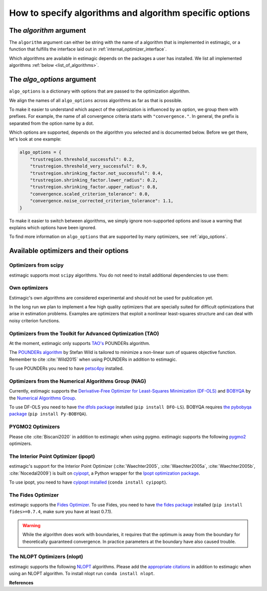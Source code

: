 .. _algorithms:

========================================================
How to specify algorithms and algorithm specific options
========================================================

The *algorithm* argument
========================

The ``algorithm`` argument can either be string with the name of a algorithm that is
implemented in estimagic, or a function that fulfills the interface laid out in
:ref:`internal_optimizer_interface`.

Which algorithms are available in estimagic depends on the packages a user has
installed. We list all implemented algorithms :ref:`below <list_of_algorithms>`.


The *algo_options* argument
===========================

``algo_options`` is a dictionary with options that are passed to the
optimization algorithm.

We align the names of all ``algo_options`` across algorithms as far as that is possible.

To make it easier to understand which aspect of the optimization is influenced by an
option, we group them with prefixes. For example, the name of all convergence criteria
starts with ``"convergence."``. In general, the prefix is separated from the
option name by a dot.

Which options are supported, depends on the algorithm you selected and is documented
below. Before we get there, let's look at one example:

.. code-block:: python

    algo_options = {
        "trustregion.threshold_successful": 0.2,
        "trustregion.threshold_very_successful": 0.9,
        "trustregion.shrinking_factor.not_successful": 0.4,
        "trustregion.shrinking_factor.lower_radius": 0.2,
        "trustregion.shrinking_factor.upper_radius": 0.8,
        "convergence.scaled_criterion_tolerance": 0.0,
        "convergence.noise_corrected_criterion_tolerance": 1.1,
    }

To make it easier to switch between algorithms, we simply ignore non-supported options
and issue a warning that explains which options have been ignored.

To find more information on ``algo_options`` that are supported by many optimizers,
see :ref:`algo_options`.


.. _list_of_algorithms:

Available optimizers and their options
======================================


Optimizers from scipy
---------------------


.. _scipy_algorithms:


estimagic supports most ``scipy`` algorithms. You do not need to install additional
dependencies to use them:

.. dropdown::  scipy_lbfgsb

    Minimize a scalar function of one or more variables using the L-BFGS-B algorithm.

    The optimizer is taken from scipy, which calls the Fortran code written by the
    original authors of the algorithm. The Fortran code includes the corrections
    and improvements that were introduced in a follow up paper.

    lbfgsb is a limited memory version of the original bfgs algorithm, that deals with
    lower and upper bounds via an active set approach.

    The lbfgsb algorithm is well suited for differentiable scalar optimization problems
    with up to several hundred parameters.

    It is a quasi-newton line search algorithm. At each trial point it evaluates the
    criterion function and its gradient to find a search direction. It then approximates
    the hessian using the stored history of gradients and uses the hessian to calculate
    a candidate step size. Then it uses a gradient based line search algorithm to
    determine the actual step length. Since the algorithm always evaluates the gradient
    and criterion function jointly, the user should provide a
    ``criterion_and_derivative`` function that exploits the synergies in the
    calculation of criterion and gradient.

    The lbfgsb algorithm is almost perfectly scale invariant. Thus, it is not necessary
    to scale the parameters.

    - **convergence.relative_criterion_tolerance** (float): Stop when the relative improvement
      between two iterations is smaller than this. More formally, this is expressed as

    .. math::

        \frac{(f^k - f^{k+1})}{\\max{{|f^k|, |f^{k+1}|, 1}}} \leq
        \text{relative_criterion_tolerance}


    - **convergence.absolute_gradient_tolerance** (float): Stop if all elements of the projected
      gradient are smaller than this.
    - **stopping.max_criterion_evaluations** (int): If the maximum number of function
      evaluation is reached, the optimization stops but we do not count this as convergence.
    - **stopping.max_iterations** (int): If the maximum number of iterations is reached,
      the optimization stops, but we do not count this as convergence.
    - **limited_memory_storage_length** (int): Maximum number of saved gradients used to approximate the hessian matrix.


.. dropdown::  scipy_slsqp

    Minimize a scalar function of one or more variables using the SLSQP algorithm.

    SLSQP stands for Sequential Least Squares Programming.

    SLSQP is a line search algorithm. It is well suited for continuously
    differentiable scalar optimization problems with up to several hundred parameters.

    The optimizer is taken from scipy which wraps the SLSQP optimization subroutine
    originally implemented by :cite:`Kraft1988`.

    .. note::
        SLSQP's general nonlinear constraints are not supported yet by estimagic.

    - **convergence.absolute_criterion_tolerance** (float): Precision goal for the value of
      f in the stopping criterion.
    - **stopping.max_iterations** (int): If the maximum number of iterations is reached,
      the optimization stops, but we do not count this as convergence.


.. dropdown::  scipy_neldermead

    Minimize a scalar function using the Nelder-Mead algorithm.

    The Nelder-Mead algorithm is a direct search method (based on function comparison)
    and is often applied to nonlinear optimization problems for which derivatives are
    not known.
    Unlike most modern optimization methods, the Nelder–Mead heuristic can converge to
    a non-stationary point, unless the problem satisfies stronger conditions than are
    necessary for modern methods.

    Nelder-Mead is never the best algorithm to solve a problem but rarely the worst.
    Its popularity is likely due to historic reasons and much larger than its
    properties warrant.

    The argument `initial_simplex` is not supported by estimagic as it is not
    compatible with estimagic's handling of constraints.

    - **stopping.max_iterations** (int): If the maximum number of iterations is reached, the optimization stops,
      but we do not count this as convergence.
    - **stopping.max_criterion_evaluations** (int): If the maximum number of function evaluation is reached,
      the optimization stops but we do not count this as convergence.
    - **convergence.absolute_params_tolerance** (float): Absolute difference in parameters between iterations
      that is tolerated to declare convergence. As no relative tolerances can be passed to Nelder-Mead,
      estimagic sets a non zero default for this.
    - **convergence.absolute_criterion_tolerance** (float): Absolute difference in the criterion value between
      iterations that is tolerated to declare convergence. As no relative tolerances can be passed to Nelder-Mead,
      estimagic sets a non zero default for this.
    - **adaptive** (bool): Adapt algorithm parameters to dimensionality of problem.
      Useful for high-dimensional minimization (:cite:`Gao2012`, p. 259-277). scipy's default is False.


.. dropdown::  scipy_powell

   Minimize a scalar function using the modified Powell method.

    .. warning::
        In our benchmark using a quadratic objective function, the Powell algorithm
        did not find the optimum very precisely (less than 4 decimal places).
        If you require high precision, you should refine an optimum found with Powell
        with another local optimizer.

    The criterion function need not be differentiable.

    Powell's method is a conjugate direction method, minimising the function by a
    bi-directional search in each parameter's dimension.

    The argument ``direc``, which is the initial set of direction vectors and which
    is part of the scipy interface is not supported by estimagic because it is
    incompatible with how estimagic handles constraints.

    - **convergence.relative_params_tolerance (float)**: Stop when the relative movement between parameter
      vectors is smaller than this.
    - **convergence.relative_criterion_tolerance** (float): Stop when the relative improvement between two
      iterations is smaller than this. More formally, this is expressed as

        .. math::

            \frac{(f^k - f^{k+1})}{\\max{{\{|f^k|, |f^{k+1}|, 1\}}}} \leq
            \text{relative_criterion_tolerance}

    - **stopping.max_criterion_evaluations** (int): If the maximum number of function evaluation is reached,
      the optimization stops but we do not count thisas convergence.
    - **stopping.max_iterations** (int): If the maximum number of iterations is reached, the optimization stops,
      but we do not count this as convergence.


.. dropdown::  scipy_bfgs

    Minimize a scalar function of one or more variables using the BFGS algorithm.

    BFGS stands for Broyden-Fletcher-Goldfarb-Shanno algorithm. It is a quasi-Newton
    method that can be used for solving unconstrained nonlinear optimization problems.

    BFGS is not guaranteed to converge unless the function has a quadratic Taylor
    expansion near an optimum. However, BFGS can have acceptable performance even
    for non-smooth optimization instances.

    - **convergence.absolute_gradient_tolerance** (float): Stop if all elements of the gradient are smaller than this.
    - **stopping.max_iterations** (int): If the maximum number of iterations is reached, the optimization stops,
      but we do not count this as convergence.
    - **norm** (float): Order of the vector norm that is used to calculate the gradient's "score" that
      is compared to the gradient tolerance to determine convergence. Defaut is infinite which means that
      the largest entry of the gradient vector is compared to the gradient tolerance.


.. dropdown::  scipy_conjugate_gradient

    Minimize a function using a nonlinear conjugate gradient algorithm.

    The conjugate gradient method finds functions' local optima using just the gradient.

    This conjugate gradient algorithm is based on that of Polak and Ribiere, detailed
    in :cite:`Nocedal2006`, pp. 120-122.

    Conjugate gradient methods tend to work better when:

      - the criterion has a unique global minimizing point, and no local minima or
        other stationary points.
      - the criterion is, at least locally, reasonably well approximated by a
        quadratic function.
      - the criterion is continuous and has a continuous gradient.
      - the gradient is not too large, e.g., has a norm less than 1000.
      - The initial guess is reasonably close to the criterion's global minimizer.

    - **convergence.absolute_gradient_tolerance** (float): Stop if all elements of the
      gradient are smaller than this.
    - **stopping.max_iterations** (int): If the maximum number of iterations is reached,
      the optimization stops, but we do not count this as convergence.
    - **norm** (float): Order of the vector norm that is used to calculate the gradient's
      "score" that is compared to the gradient tolerance to determine convergence.
      Default is infinite which means that the largest entry of the gradient vector
      is compared to the gradient tolerance.


.. dropdown::  scipy_newton_cg

    Minimize a scalar function using Newton's conjugate gradient algorithm.

    .. warning::
        In our benchmark using a quadratic objective function, the truncated newton
        algorithm did not find the optimum very precisely (less than 4 decimal places).
        If you require high precision, you should refine an optimum found with Powell
        with another local optimizer.

    Newton's conjugate gradient algorithm uses an approximation of the Hessian to find
    the minimum of a function. It is practical for small and large problems
    (see :cite:`Nocedal2006`, p. 140).

    Newton-CG methods are also called truncated Newton methods. This function differs
    scipy_truncated_newton because

    - ``scipy_newton_cg``'s algorithm is written purely in Python using NumPy
      and scipy while ``scipy_truncated_newton``'s algorithm calls a C function.

    - ``scipy_newton_cg``'s algorithm is only for unconstrained minimization
      while ``scipy_truncated_newton``'s algorithm supports bounds.

    Conjugate gradient methods tend to work better when:

      - the criterion has a unique global minimizing point, and no local minima or
        other stationary points.
      - the criterion is, at least locally, reasonably well approximated by a
        quadratic function.
      - the criterion is continuous and has a continuous gradient.
      - the gradient is not too large, e.g., has a norm less than 1000.
      - The initial guess is reasonably close to the criterion's global minimizer.

    - **convergence.relative_params_tolerance** (float): Stop when the relative movement
      between parameter vectors is smaller than this. Newton CG uses the average
      relative change in the parameters for determining the convergence.
    - **stopping.max_iterations** (int): If the maximum number of iterations is reached,
      the optimization stops, but we do not count this as convergence.




.. dropdown::  scipy_cobyla

  Minimize a scalar function of one or more variables using the COBYLA algorithm.

  COBYLA stands for Constrained Optimization By Linear Approximation.
  It is deriviative-free and supports nonlinear inequality and equality constraints.

  .. note::
      Cobyla's general nonlinear constraints is not supported yet by estimagic.

  Scipy's implementation wraps the FORTRAN implementation of the algorithm.

  For more information on COBYLA see :cite:`Powell1994`, :cite:`Powell1998` and
  :cite:`Powell2007`.

  - **stopping.max_iterations** (int): If the maximum number of iterations is reached,
    the optimization stops, but we do not count this as convergence.
  - **convergence.relative_params_tolerance** (float): Stop when the relative movement
    between parameter vectors is smaller than this. In case of COBYLA this is
    a lower bound on the size of the trust region and can be seen as the
    required accuracy in the variables but this accuracy is not guaranteed.
  - **trustregion.initial_radius** (float): Initial value of the trust region radius.
    Since a linear approximation is likely only good near the current simplex,
    the linear program is given the further requirement that the solution,
    which will become the next evaluation point must be within a radius
    RHO_j from x_j. RHO_j only decreases, never increases. The initial RHO_j is
    the `trustregion.initial_radius`. In this way COBYLA's iterations behave
    like a trust region algorithm.


.. dropdown::  scipy_truncated_newton

    Minimize a scalar function using truncated Newton algorithm.

    This function differs from scipy_newton_cg because

    - ``scipy_newton_cg``'s algorithm is written purely in Python using NumPy
      and scipy while ``scipy_truncated_newton``'s algorithm calls a C function.

    - ``scipy_newton_cg``'s algorithm is only for unconstrained minimization
      while ``scipy_truncated_newton``'s algorithm supports bounds.

    Conjugate gradient methods tend to work better when:

    - the criterion has a unique global minimizing point, and no local minima or
      other stationary points.
    - the criterion is, at least locally, reasonably well approximated by a
      quadratic function.
    - the criterion is continuous and has a continuous gradient.
    - the gradient is not too large, e.g., has a norm less than 1000.
    - The initial guess is reasonably close to the criterion's global minimizer.

    estimagic does not support the ``scale``  nor ``offset`` argument as they are not
    compatible with the way estimagic handles constraints. It also does not support
    ``messg_num`` which is an additional way to control the verbosity of the optimizer.

    - **func_min_estimate** (float): Minimum function value estimate. Defaults to 0.
      stopping_max_iterations (int): If the maximum number of iterations is reached,
      the optimization stops, but we do not count this as convergence.
    - **stopping.max_criterion_evaluations** (int): If the maximum number of function
      evaluation is reached, the optimization stops but we do not count this as
      convergence.
    - **convergence.absolute_params_tolerance** (float): Absolute difference in parameters
      between iterations after scaling that is tolerated to declare convergence.
    - **convergence.absolute_criterion_tolerance** (float): Absolute difference in the
      criterion value between iterations after scaling that is tolerated
      to declare convergence.
    - **convergence.absolute_gradient_tolerance** (float): Stop if the value of the
      projected gradient (after applying x scaling factors) is smaller than this.
      If convergence.absolute_gradient_tolerance < 0.0,
      convergence.absolute_gradient_tolerance is set to
      1e-2 * sqrt(accuracy).
    - **max_hess_evaluations_per_iteration** (int): Maximum number of hessian*vector
      evaluations per main iteration. If ``max_hess_evaluations == 0``, the
      direction chosen is ``- gradient``. If ``max_hess_evaluations < 0``,
      ``max_hess_evaluations`` is set to ``max(1,min(50,n/2))`` where n is the
      length of the parameter vector. This is also the default.
    - **max_step_for_line_search** (float): Maximum step for the line search.
      It may be increased during the optimization. If too small, it will be set
      to 10.0. By default we use scipy's default.
    - **line_search_severity** (float): Severity of the line search. If < 0 or > 1,
      set to 0.25. Estimagic defaults to scipy's default.
    - **finitie_difference_precision** (float): Relative precision for finite difference
      calculations. If <= machine_precision, set to sqrt(machine_precision).
      Estimagic defaults to scipy's default.
    - **criterion_rescale_factor** (float): Scaling factor (in log10) used to trigger
      criterion rescaling. If 0, rescale at each iteration. If a large value,
      never rescale. If < 0, rescale is set to 1.3. Estimagic defaults to scipy's
      default.



.. dropdown::  scipy_trust_constr

    Minimize a scalar function of one or more variables subject to constraints.

    .. warning::
        In our benchmark using a quadratic objective function, the trust_constr
        algorithm did not find the optimum very precisely (less than 4 decimal places).
        If you require high precision, you should refine an optimum found with Powell
        with another local optimizer.

    .. note::
        Its general nonlinear constraints' handling is not supported yet by estimagic.

    It swiches between two implementations depending on the problem definition.
    It is the most versatile constrained minimization algorithm
    implemented in SciPy and the most appropriate for large-scale problems.
    For equality constrained problems it is an implementation of Byrd-Omojokun
    Trust-Region SQP method described in :cite:`Lalee1998` and in :cite:`Conn2000`,
    p. 549. When inequality constraints  are imposed as well, it swiches to the
    trust-region interior point method described in :cite:`Byrd1999`.
    This interior point algorithm in turn, solves inequality constraints by
    introducing slack variables and solving a sequence of equality-constrained
    barrier problems for progressively smaller values of the barrier parameter.
    The previously described equality constrained SQP method is
    used to solve the subproblems with increasing levels of accuracy
    as the iterate gets closer to a solution.

    It approximates the Hessian using the Broyden-Fletcher-Goldfarb-Shanno (BFGS)
    Hessian update strategy.

    - **convergence.absolute_gradient_tolerance** (float): Tolerance for termination
      by the norm of the Lagrangian gradient. The algorithm will terminate
      when both the infinity norm (i.e., max abs value) of the Lagrangian
      gradient and the constraint violation are smaller than the
      convergence.absolute_gradient_tolerance.
      For this algorithm we use scipy's gradient tolerance for trust_constr.
      This smaller tolerance is needed for the sum of squares tests to pass.
    - **stopping.max_iterations** (int): If the maximum number of iterations is reached,
      the optimization stops, but we do not count this as convergence.
    - **convergence.relative_params_tolerance** (float): Tolerance for termination by
      the change of the independent variable. The algorithm will terminate when
      the radius of the trust region used in the algorithm is smaller than the
      convergence.relative_params_tolerance.
    - **trustregion.initial_radius** (float): Initial value of the trust region radius.
      The trust radius gives the maximum distance between solution points in
      consecutive iterations. It reflects the trust the algorithm puts in the
      local approximation of the optimization problem. For an accurate local
      approximation the trust-region should be large and for an approximation
      valid only close to the current point it should be a small one.
      The trust radius is automatically updated throughout the optimization
      process, with ``trustregion_initial_radius`` being its initial value.


.. _own_algorithms:

Own optimizers
--------------

Estimagic's own algorithms are considered experimental and should not be used for
publication yet.

In the long run we plan to implement a few high quality optimizers that are specially
suited for difficult optimizations that arise in estimation problems. Examples are
optimizers that exploit a nonlinear least-squares structure and can deal with
noisy criterion functions.


.. dropdown:: pounders

    Minimize a function using the POUNDERS algorithm.

    POUNDERs (:cite:`Benson2017`, :cite:`Wild2015`, `GitHub repository
    <https://github.com/erdc/petsc4py>`_)

    can be a useful tool for economists who estimate structural models using
    indirect inference, because unlike commonly used algorithms such as Nelder-Mead,
    POUNDERs is tailored for minimizing a non-linear sum of squares objective function,
    and therefore may require fewer iterations to arrive at a local optimum than
    Nelder-Mead.

    The criterion function :func:`func` should return a dictionary with the following
    fields:

    1. ``"value"``: The sum of squared (potentially weighted) errors.
    2. ``"root_contributions"``: An array containing the root (weighted) contributions.

    Scaling the problem is necessary such that bounds correspond to the unit hypercube
    :math:`[0, 1]^n`. For unconstrained problems, scale each parameter such that unit
    changes in parameters result in similar order-of-magnitude changes in the criterion
    value(s).

    pounders supports the following options:

    - **stopping_max_iterations** (int): Maximum number of iterations.
      If reached, terminate. Default is 200.
    - **trustregion_initial_radius (float)**: Delta, initial trust-region radius.
      0.1 by default.
    - **trustregion_minimal_radius** (float): Minimal trust-region radius.
      1e-6 by default.
    - **trustregion_maximal_radius** (float): Maximal trust-region radius.
        1e6 by default.
    - **trustregion_shrinking_factor_not_successful** (float): Shrinking factor of
      the trust-region radius in case the solution vector of the suproblem
      is not accepted, but the model is fully linear (i.e. "valid").
      Defualt is 0.5.
    - **trustregion_expansion_factor_successful** (float): Shrinking factor of
      the trust-region radius in case the solution vector of the suproblem
      is accepted. Default is 2.
    - **theta1** (float): Threshold for adding the current x candidate to the
      model. Function argument to find_affine_points(). Default is 1e-5.
    - **theta2** (float): Threshold for adding the current x candidate to the model.
      Argument to get_interpolation_matrices_residual_model(). Default is 1e-4.
    - **trustregion_threshold_successful** (float): First threshold for accepting the
        solution vector of the subproblem as the best x candidate. Default is 0.
    - **trustregion_threshold_very_successful** (float): Second threshold for accepting
        the solution vector of the subproblem as the best x candidate. Default is 0.1.
    - **c1** (float): Treshold for accepting the norm of our current x candidate.
      Function argument to find_affine_points() for the case where input array
      *model_improving_points* is zero.
    - **c2** (int): Treshold for accepting the norm of our current x candidate.
      Equal to 10 by default. Argument to find_affine_points() in case
      the input array *model_improving_points* is not zero.
    - **trustregion_subproblem_solver** (str): Scipy minimizer employed to solve
        the subproblem. Currently, three bound-constraint minimizers are supported:
        - "trust-constr" (default)
        - "L-BFGS-B"
        - "SLSQP"
    - **trustregion_subproblem_options** (dict): Options dictionary containing
      stopping criteria for the subproblem. These are the tolerance levels:
      "ftol", "xtol", and "gtol". None of them have to be specified by default,
      but can be.
    - **batch_evaluator** (str or callable): Name of a pre-implemented batch evaluator
      (currently 'joblib' and 'pathos_mp') or callable with the same interface
      as the estimagic batch_evaluators. Default is "joblib".
    - **n_cores (int)**: Number of processes used to parallelize the function
      evaluations. Default is 1.


.. dropdown:: bhhh


    Minimize a likelihood function using the bhhh algorithm.

    BHHH (:cite:`Berndt1974`) can - and should ONLY - be used for minimizing
    (or maximizing) a likelihood. It is similar to the Newton-Raphson
    algorithm, but replaces the Hessian matrix with the outer product of the
    gradient. This approximation is based on the information matrix equality
    (:cite:`Halbert1982`) and is thus only vaid when minimizing (or maximizing)
    a likelihood.

    The criterion function :func:`func` should return a dictionary with the following
    fields:

    1. ``"value"``: The sum of the likelihood contributions.
    2. ``"contributions"``: An array containing the (weighted) contributions of
      the likelihood function.

    It may additionally return the field:

    3. ``"derivative"``: An array containing the gradient of the likelihood
      function for each observation.


    bhhh supports the following options:

    - **convergence_absolute_gradient_tolerance** (float): Stopping criterion for the
      gradient tolerance. Default is 1e-8.
    - **stopping_max_iterations** (int): Maximum number of iterations.
      If reached, terminate. Default is 200.


.. dropdown:: neldermead_parallel

    Minimize a function using the neldermead_parallel algorithm.

    This is a parallel Nelder-Mead algorithm following Lee D., Wiswall M., A parallel
    implementation of the simplex function minimization routine,
    Computational Economics, 2007.

    The algorithm was implemented by Jacek Barszczewski

    The algorithm supports the following options:

    - **init_simplex_method** (string or callable): Name of the method to create initial
      simplex or callable which takes as an argument initial value of parameters
      and returns initial simplex as j+1 x j array, where j is length of x.
      The default is "gao_han".
    - **n_cores** (int): Degree of parallization. The default is 1 (no parallelization).

    - **adaptive** (bool): Adjust parameters of Nelder-Mead algorithm to account
      for simplex size. The default is True.

    - **stopping.max_iterations** (int): Maximum number of algorithm iterations.
      The default is STOPPING_MAX_ITERATIONS.

    - **convergence.absolute_criterion_tolerance** (float): maximal difference between
      function value evaluated on simplex points.
      The default is CONVERGENCE_SECOND_BEST_ABSOLUTE_CRITERION_TOLERANCE.

    - **convergence.absolute_params_tolerance** (float): maximal distance between points
      in the simplex. The default is CONVERGENCE_SECOND_BEST_ABSOLUTE_PARAMS_TOLERANCE.

    - **batch_evaluator** (string or callable): See :ref:`batch_evaluators` for
        details. Default "joblib".


.. _tao_algorithms:

Optimizers from the Toolkit for Advanced Optimization (TAO)
-----------------------------------------------------------

At the moment, estimagic only supports
`TAO's <https://www.anl.gov/mcs/tao-toolkit-for-advanced-optimization>`_
POUNDERs algorithm.

The `POUNDERs algorithm <https://www.mcs.anl.gov/papers/P5120-0414.pdf>`_
by Stefan Wild is tailored to minimize a non-linear sum of squares
objective function. Remember to cite :cite:`Wild2015` when using POUNDERs in
addition to estimagic.

To use POUNDERs you need to have
`petsc4py <https://pypi.org/project/petsc4py/>`_ installed.

.. dropdown::  tao_pounders

    Minimize a function using the POUNDERs algorithm.

    POUNDERs (:cite:`Benson2017`, :cite:`Wild2015`, `GitHub repository
    <https://github.com/erdc/petsc4py>`_)

    can be a useful tool for economists who estimate structural models using
    indirect inference, because unlike commonly used algorithms such as Nelder-Mead,
    POUNDERs is tailored for minimizing a non-linear sum of squares objective function,
    and therefore may require fewer iterations to arrive at a local optimum than
    Nelder-Mead.

    The criterion function :func:`func` should return a dictionary with the following
    fields:

    1. ``"value"``: The sum of squared (potentially weighted) errors.
    2. ``"root_contributions"``: An array containing the root (weighted) contributions.

    Scaling the problem is necessary such that bounds correspond to the unit hypercube
    :math:`[0, 1]^n`. For unconstrained problems, scale each parameter such that unit
    changes in parameters result in similar order-of-magnitude changes in the criterion
    value(s).

    POUNDERs has several convergence criteria. Let :math:`X` be the current parameter
    vector, :math:`X_0` the initial parameter vector, :math:`g` the gradient, and
    :math:`f` the criterion function.

    ``absolute_gradient_tolerance`` stops the optimization if the norm of the gradient
    falls below :math:`\epsilon`.

    .. math::

        ||g(X)|| < \epsilon

    ``relative_gradient_tolerance`` stops the optimization if the norm of the gradient
    relative to the criterion value falls below :math:`epsilon`.

    .. math::

        \frac{||g(X)||}{|f(X)|} < \epsilon

    ``scaled_gradient_tolerance`` stops the optimization if the norm of the gradient is
    lower than some fraction :math:`epsilon` of the norm of the gradient at the initial
    parameters.

    .. math::

        \frac{||g(X)||}{||g(X0)||} < \epsilon

    - **convergence.absolute_gradient_tolerance** (float): Stop if norm of gradient is less than this.
      If set to False the algorithm will not consider convergence.absolute_gradient_tolerance.
    - **convergence.relative_gradient_tolerance** (float): Stop if relative norm of gradient is less
      than this. If set to False the algorithm will not consider
      convergence.relative_gradient_tolerance.
    - **convergence.scaled_gradient_tolerance** (float): Stop if scaled norm of gradient is smaller
      than this. If set to False the algorithm will not consider
      convergence.scaled_gradient_tolerance.
    - **trustregion.initial_radius** (float): Initial value of the trust region radius.
      It must be :math:`> 0`.
    - **stopping.max_iterations** (int): Alternative Stopping criterion.
      If set the routine will stop after the number of specified iterations or
      after the step size is sufficiently small. If the variable is set the
      default criteria will all be ignored.



.. _nag_algorithms:


Optimizers from the Numerical Algorithms Group (NAG)
----------------------------------------------------

Currently, estimagic supports the
`Derivative-Free Optimizer for Least-Squares Minimization (DF-OLS)
<https://numericalalgorithmsgroup.github.io/dfols/>`_ and
`BOBYQA <https://numericalalgorithmsgroup.github.io/pybobyqa/>`_
by the `Numerical Algorithms Group <https://www.nag.com/>`_.

To use DF-OLS you need to have `the dfols package
<https://tinyurl.com/y5ztv4yc>`_ installed (``pip install DFO-LS``). BOBYQA
requires `the pybobyqa package <https://tinyurl.com/y67foub7>`_ (``pip install
Py-BOBYQA``).

.. dropdown::  nag_dfols

    Minimize a function with least squares structure using DFO-LS.

    The DFO-LS algorithm :cite:`Cartis2018b` is designed to solve the nonlinear
    least-squares minimization problem (with optional bound constraints).
    Remember to cite :cite:`Cartis2018b` when using DF-OLS in addition to estimagic.

    .. math::

        \min_{x\in\mathbb{R}^n}  &\quad  f(x) := \sum_{i=1}^{m}r_{i}(x)^2 \\
        \text{s.t.} &\quad  \text{lower_bounds} \leq x \leq \text{upper_bounds}

    The :math:`r_{i}` are called root contributions in estimagic.

    DFO-LS is a derivative-free optimization algorithm, which means it does not require
    the user to provide the derivatives of f(x) or :math:`r_{i}(x)`, nor does it
    attempt to estimate them internally (by using finite differencing, for instance).

    There are two main situations when using a derivative-free algorithm
    (such as DFO-LS) is preferable to a derivative-based algorithm (which is the vast
    majority of least-squares solvers):

    1. If the residuals are noisy, then calculating or even estimating their derivatives
       may be impossible (or at least very inaccurate). By noisy, we mean that if we
       evaluate :math:`r_{i}(x)` multiple times at the same value of x, we get different
       results. This may happen when a Monte Carlo simulation is used, for instance.

    2. If the residuals are expensive to evaluate, then estimating derivatives
       (which requires n evaluations of each :math:`r_{i}(x)` for every point of
       interest x) may be prohibitively expensive. Derivative-free methods are designed
       to solve the problem with the fewest number of evaluations of the criterion as
       possible.

    To read the detailed documentation of the algorithm `click here
    <https://numericalalgorithmsgroup.github.io/dfols/>`_.

    There are four possible convergence criteria:

    1. when the lower trust region radius is shrunk below a minimum
       (``convergence.minimal_trustregion_radius_tolerance``).

    2. when the improvements of iterations become very small
       (``convergence.slow_progress``). This is very similar to
       ``relative_criterion_tolerance`` but ``convergence.slow_progress`` is more
       general allowing to specify not only the threshold for convergence but also
       a period over which the improvements must have been very small.

    3. when a sufficient reduction to the criterion value at the start parameters
       has been reached, i.e. when
       :math:`\frac{f(x)}{f(x_0)} \leq
       \text{convergence.scaled_criterion_tolerance}`

    4. when all evaluations on the interpolation points fall within a scaled version of
       the noise level of the criterion function. This is only applicable if the
       criterion function is noisy. You can specify this criterion with
       ``convergence.noise_corrected_criterion_tolerance``.

    DF-OLS supports resetting the optimization and doing a fast start by
    starting with a smaller interpolation set and growing it dynamically.
    For more information see `their detailed documentation
    <https://numericalalgorithmsgroup.github.io/dfols/>`_ and :cite:`Cartis2018b`.

    - **clip_criterion_if_overflowing** (bool): see :ref:`algo_options`.
      convergence.minimal_trustregion_radius_tolerance (float): see
      :ref:`algo_options`.
    - **convergence.noise_corrected_criterion_tolerance** (float): Stop when the
      evaluations on the set of interpolation points all fall within this factor
      of the noise level.
      The default is 1, i.e. when all evaluations are within the noise level.
      If you want to not use this criterion but still flag your
      criterion function as noisy, set this tolerance to 0.0.

      .. warning::
          Very small values, as in most other tolerances don't make sense here.

    - **convergence.scaled_criterion_tolerance** (float):
      Terminate if a point is reached where the ratio of the criterion value
      to the criterion value at the start params is below this value, i.e. if
      :math:`f(x_k)/f(x_0) \leq
      \text{convergence.scaled_criterion_tolerance}`. Note this is
      deactivated unless the lowest mathematically possible criterion value (0.0)
      is actually achieved.
    - **convergence.slow_progress** (dict): Arguments for converging when the evaluations
      over several iterations only yield small improvements on average, see
      see :ref:`algo_options` for details.
    - **initial_directions (str)**: see :ref:`algo_options`.
    - **interpolation_rounding_error** (float): see :ref:`algo_options`.
    - **noise_additive_level** (float): Used for determining the presence of noise
      and the convergence by all interpolation points being within noise level.
      0 means no additive noise. Only multiplicative or additive is supported.
    - **noise_multiplicative_level** (float): Used for determining the presence of noise
      and the convergence by all interpolation points being within noise level.
      0 means no multiplicative noise. Only multiplicative or additive is
      supported.
    - **noise_n_evals_per_point** (callable): How often to evaluate the criterion
      function at each point.
      This is only applicable for criterion functions with noise,
      when averaging multiple evaluations at the same point produces a more
      accurate value.
      The input parameters are the ``upper_trustregion_radius`` (:math:`\Delta`),
      the ``lower_trustregion_radius`` (:math:`\rho`),
      how many iterations the algorithm has been running for, ``n_iterations``
      and how many resets have been performed, ``n_resets``.
      The function must return an integer.
      Default is no averaging (i.e.
      ``noise_n_evals_per_point(...) = 1``).
    - **random_directions_orthogonal** (bool): see :ref:`algo_options`.
    - **stopping.max_criterion_evaluations** (int): see :ref:`algo_options`.
    - **threshold_for_safety_step** (float): see :ref:`algo_options`.
    - **trustregion.expansion_factor_successful** (float): see :ref:`algo_options`.
    - **trustregion.expansion_factor_very_successful** (float): see :ref:`algo_options`.
    - **trustregion.fast_start_options** (dict): see :ref:`algo_options`.
    - **trustregion.initial_radius** (float): Initial value of the trust region radius.
    - **trustregion.method_to_replace_extra_points (str)**: If replacing extra points in
      successful iterations, whether to use geometry improving steps or the
      momentum method. Can be "geometry_improving" or "momentum".
    - **trustregion.n_extra_points_to_replace_successful** (int): The number of extra
      points (other than accepting the trust region step) to replace. Useful when
      ``trustregion.n_interpolation_points > len(x) + 1``.
    - **trustregion.n_interpolation_points** (int): The number of interpolation points to
      use. The default is :code:`len(x) + 1`. If using resets, this is the
      number of points to use in the first run of the solver, before any resets.
    - **trustregion.precondition_interpolation** (bool): see :ref:`algo_options`.
    - **trustregion.shrinking_factor_not_successful** (float): see :ref:`algo_options`.
    - **trustregion.shrinking_factor_lower_radius** (float): see :ref:`algo_options`.
    - **trustregion.shrinking_factor_upper_radius** (float): see :ref:`algo_options`.
    - **trustregion.threshold_successful** (float): Share of the predicted improvement
      that has to be achieved for a trust region iteration to count as successful.
    - **trustregion.threshold_very_successful** (float): Share of the predicted
      improvement that has to be achieved for a trust region iteration to count
      as very successful.


.. dropdown::  nag_pybobyqa

    Minimize a function using the BOBYQA algorithm.

    BOBYQA (:cite:`Powell2009`, :cite:`Cartis2018`, :cite:`Cartis2018a`) is a
    derivative-free trust-region method. It is designed to solve nonlinear local
    minimization problems.

    Remember to cite :cite:`Powell2009` and :cite:`Cartis2018` when using pybobyqa in
    addition to estimagic. If you take advantage of the ``seek_global_optimum`` option,
    cite :cite:`Cartis2018a` additionally.

    There are two main situations when using a derivative-free algorithm like BOBYQA
    is preferable to derivative-based algorithms:

    1. The criterion function is not deterministic, i.e. if we evaluate the criterion
       function multiple times at the same parameter vector we get different results.

    2. The criterion function is very expensive to evaluate and only finite differences
       are available to calculate its derivative.

    The detailed documentation of the algorithm can be found `here
    <https://numericalalgorithmsgroup.github.io/pybobyqa/>`_.

    There are four possible convergence criteria:

    1. when the trust region radius is shrunk below a minimum. This is
       approximately equivalent to an absolute parameter tolerance.

    2. when the criterion value falls below an absolute, user-specified value,
       the optimization terminates successfully.

    3. when insufficient improvements have been gained over a certain number of
       iterations. The (absolute) threshold for what constitutes an insufficient
       improvement, how many iterations have to be insufficient and with which
       iteration to compare can all be specified by the user.

    4. when all evaluations on the interpolation points fall within a scaled version of
       the noise level of the criterion function. This is only applicable if the
       criterion function is noisy.

    - **clip_criterion_if_overflowing** (bool): see :ref:`algo_options`.
    - **convergence.criterion_value** (float): Terminate successfully if
      the criterion value falls below this threshold. This is deactivated
      (i.e. set to -inf) by default.
    - **convergence.minimal_trustregion_radius_tolerance** (float): Minimum allowed
      value of the trust region radius, which determines when a successful
      termination occurs.
    - **convergence.noise_corrected_criterion_tolerance** (float): Stop when the
      evaluations on the set of interpolation points all fall within this
      factor of the noise level.
      The default is 1, i.e. when all evaluations are within the noise level.
      If you want to not use this criterion but still flag your
      criterion function as noisy, set this tolerance to 0.0.

      .. warning::
          Very small values, as in most other tolerances don't make sense here.

    - **convergence.slow_progress** (dict): Arguments for converging when the evaluations
      over several iterations only yield small improvements on average, see
      see :ref:`algo_options` for details.
    - **initial_directions** (str)``: see :ref:`algo_options`.
    - **interpolation_rounding_error** (float): see :ref:`algo_options`.
    - **noise_additive_level** (float): Used for determining the presence of noise
      and the convergence by all interpolation points being within noise level.
      0 means no additive noise. Only multiplicative or additive is supported.
    - **noise_multiplicative_level** (float): Used for determining the presence of noise
      and the convergence by all interpolation points being within noise level.
      0 means no multiplicative noise. Only multiplicative or additive is
      supported.
    - **noise_n_evals_per_point** (callable): How often to evaluate the criterion
      function at each point.
      This is only applicable for criterion functions with noise,
      when averaging multiple evaluations at the same point produces a more
      accurate value.
      The input parameters are the ``upper_trustregion_radius`` (``delta``),
      the ``lower_trustregion_radius`` (``rho``),
      how many iterations the algorithm has been running for, ``n_iterations``
      and how many resets have been performed, ``n_resets``.
      The function must return an integer.
      Default is no averaging (i.e. ``noise_n_evals_per_point(...) = 1``).
    - **random_directions_orthogonal** (bool): see :ref:`algo_options`.
    - **seek_global_optimum** (bool): whether to apply the heuristic to escape local
      minima presented in :cite:`Cartis2018a`. Only applies for noisy criterion
      functions.
    - **stopping.max_criterion_evaluations** (int): see :ref:`algo_options`.
    - **threshold_for_safety_step** (float): see :ref:`algo_options`.
    - **trustregion.expansion_factor_successful** (float): see :ref:`algo_options`.
    - **trustregion.expansion_factor_very_successful** (float): see :ref:`algo_options`.
    - **trustregion.initial_radius** (float): Initial value of the trust region radius.
    - **trustregion.minimum_change_hession_for_underdetermined_interpolation** (bool):
      Whether to solve the underdetermined quadratic interpolation problem by
      minimizing the Frobenius norm of the Hessian, or change in Hessian.
    - **trustregion.n_interpolation_points** (int): The number of interpolation points to
      use. With $n=len(x)$ the default is $2n+1$ if the criterion is not noisy.
      Otherwise, it is set to $(n+1)(n+2)/2)$.

      Larger values are particularly useful for noisy problems.
      Py-BOBYQA requires

      .. math::
          n + 1 \leq \text{trustregion.n_interpolation_points} \leq (n+1)(n+2)/2.
    - **trustregion.precondition_interpolation** (bool): see :ref:`algo_options`.
    - **trustregion.reset_options** (dict): Options for resetting the optimization,
      see :ref:`algo_options` for details.
    - **trustregion.shrinking_factor_not_successful** (float): see :ref:`algo_options`.
    - **trustregion.shrinking_factor_upper_radius** (float): see :ref:`algo_options`.
    - **trustregion.shrinking_factor_lower_radius** (float): see :ref:`algo_options`.
    - **trustregion.threshold_successful** (float): see :ref:`algo_options`.
    - **trustregion.threshold_very_successful** (float): see :ref:`algo_options`.




.. _pygmo_algorithms:

PYGMO2 Optimizers
------------------

Please cite :cite:`Biscani2020` in addition to estimagic when using pygmo.
estimagic supports the following `pygmo2 <https://esa.github.io/pygmo2>`_
optimizers.

.. dropdown::  pygmo_gaco

    Minimize a scalar function using the generalized ant colony algorithm.

    The version available through pygmo is an generalized version of the
    original ant colony algorithm proposed by :cite:`Schlueter2009`.

    This algorithm can be applied to box-bounded problems.

    Ant colony optimization is a class of optimization algorithms modeled on the
    actions of an ant colony. Artificial "ants" (e.g. simulation agents) locate
    optimal solutions by moving through a parameter space representing all
    possible solutions. Real ants lay down pheromones directing each other to
    resources while exploring their environment. The simulated "ants" similarly
    record their positions and the quality of their solutions, so that in later
    simulation iterations more ants locate better solutions.

    The generalized ant colony algorithm generates future generations of ants by
    using a multi-kernel gaussian distribution based on three parameters (i.e.,
    pheromone values) which are computed depending on the quality of each
    previous solution. The solutions are ranked through an oracle penalty
    method.

    - **population_size** (int): Size of the population. If None, it's twice the
      number of parameters but at least 64.
    - **batch_evaluator** (str or Callable): Name of a pre-implemented batch
      evaluator (currently 'joblib' and 'pathos_mp') or Callable with the same
      interface as the estimagic batch_evaluators. See :ref:`batch_evaluators`.
    - **n_cores** (int): Number of cores to use.
    - **seed** (int): seed used by the internal random number generator.
    - **discard_start_params** (bool): If True, the start params are not guaranteed
      to be part of the initial population. This saves one criterion function
      evaluation that cannot be done in parallel with other evaluations. Default
      False.

    - **stopping.max_iterations** (int): Number of generations to evolve.
    - **kernel_size** (int): Number of solutions stored in the solution archive.
    - **speed_parameter_q** (float): This parameter manages the convergence speed
      towards the found minima (the smaller the faster). In the pygmo
      documentation it is referred to as $q$. It must be positive and can be
      larger than 1. The default is 1.0 until **threshold** is reached. Then it
      is set to 0.01.
    - **oracle** (float): oracle parameter used in the penalty method.
    - **accuracy** (float): accuracy parameter for maintaining a minimum penalty
      function's values distances.
    - **threshold** (int): when the iteration counter reaches the threshold the
      convergence speed is set to 0.01 automatically. To deactivate this effect
      set the threshold to stopping.max_iterations which is the largest allowed
      value.
    - **speed_of_std_values_convergence** (int): parameter that determines the
      convergence speed of the standard deviations. This must be an integer
      (`n_gen_mark` in pygmo and pagmo).
    - **stopping.max_n_without_improvements** (int): if a positive integer is
      assigned here, the algorithm will count the runs without improvements, if
      this number exceeds the given value, the algorithm will be stopped.
    - **stopping.max_criterion_evaluations** (int): maximum number of function
      evaluations.
    - **focus** (float): this parameter makes the search for the optimum greedier
      and more focused on local improvements (the higher the greedier). If the
      value is very high, the search is more focused around the current best
      solutions. Values larger than 1 are allowed.
    - **cache** (bool): if True, memory is activated in the algorithm for multiple calls.


.. dropdown::  pygmo_bee_colony

    Minimize a scalar function using the artifical bee colony algorithm.

    The Artificial Bee Colony Algorithm was originally proposed by
    :cite:`Karaboga2007`. The implemented version of the algorithm is proposed
    in :cite:`Mernik2015`. The algorithm is only suited for bounded parameter
    spaces.

    - **stopping.max_iterations** (int): Number of generations to evolve.
    - **batch_evaluator (str or Callable)**: Name of a pre-implemented batch
      evaluator (currently 'joblib' and 'pathos_mp') or Callable with the same
      interface as the estimagic batch_evaluators. See :ref:`batch_evaluators`.
    - **n_cores** (int): Number of cores to use.
    - **seed** (int): seed used by the internal random number generator.
    - **discard_start_params** (bool): If True, the start params are not guaranteed
      to be part of the initial population. This saves one criterion function
      evaluation that cannot be done in parallel with other evaluations. Default
      False.
    - **max_n_trials** (int): Maximum number of trials for abandoning a source.
      Default is 1.
    - **population_size** (int): Size of the population. If None, it's twice the
      number of parameters but at least 20.

.. dropdown::  pygmo_de

    Minimize a scalar function using the differential evolution algorithm.

    Differential Evolution is a heuristic optimizer originally presented in
    :cite:`Storn1997`. The algorithm is only suited for bounded parameter
    spaces.

    - **population_size** (int): Size of the population. If None, it's twice the
      number of parameters but at least 10.
    - **batch_evaluator (str or Callable)**: Name of a pre-implemented batch
      evaluator (currently 'joblib' and 'pathos_mp') or Callable with the same
      interface as the estimagic batch_evaluators. See :ref:`batch_evaluators`.
    - **n_cores** (int): Number of cores to use.
    - **seed** (int): seed used by the internal random number generator.
    - **discard_start_params** (bool): If True, the start params are not guaranteed
      to be part of the initial population. This saves one criterion function
      evaluation that cannot be done in parallel with other evaluations. Default
      False.
    - **stopping.max_iterations** (int): Number of generations to evolve.
    - **weight_coefficient** (float): Weight coefficient. It is denoted by $F$ in
      the main paper and must lie in [0, 2]. It controls the amplification of
      the differential variation $(x_{r_2, G} - x_{r_3, G})$.
    - **crossover_probability** (float): Crossover probability.
    - **mutation_variant (str or int)**: code for the mutation variant to create a
      new candidate individual. The default is . The following are available:

        - "best/1/exp" (1, when specified as int)
        - "rand/1/exp" (2, when specified as int)
        - "rand-to-best/1/exp" (3, when specified as int)
        - "best/2/exp" (4, when specified as int)
        - "rand/2/exp" (5, when specified as int)
        - "best/1/bin" (6, when specified as int)
        - "rand/1/bin" (7, when specified as int)
        - "rand-to-best/1/bin" (8, when specified as int)
        - "best/2/bin" (9, when specified as int)
        - "rand/2/bin" (10, when specified as int)
    - **convergence.criterion_tolerance**: stopping criteria on the criterion
      tolerance. Default is 1e-6. It is not clear whether this is the absolute
      or relative criterion tolerance.
    - **convergence.relative_params_tolerance**: stopping criteria on the x
      tolerance. In pygmo the default is 1e-6 but we use our default value of
      1e-5.

.. dropdown::  pygmo_sea

    Minimize a scalar function using the (N+1)-ES simple evolutionary algorithm.

    This algorithm represents the simplest evolutionary strategy, where a population of
    $\lambda$ individuals at each generation produces one offspring by mutating its best
    individual uniformly at random within the bounds. Should the offspring be better
    than the worst individual in the population it will substitute it.

    See :cite:`Oliveto2007`.

    The algorithm is only suited for bounded parameter spaces.

    - **population_size** (int): Size of the population. If None, it's twice the number of
      parameters but at least 10.
    - **batch_evaluator (str or Callable)**: Name of a pre-implemented batch evaluator
      (currently 'joblib' and 'pathos_mp') or Callable with the same interface as the
      estimagic batch_evaluators. See :ref:`batch_evaluators`.
    - **n_cores** (int): Number of cores to use.
    - **seed** (int): seed used by the internal random number generator.
    - **discard_start_params** (bool): If True, the start params are not guaranteed to be
      part of the initial population. This saves one criterion function evaluation that
      cannot be done in parallel with other evaluations. Default False.
    - **stopping.max_iterations** (int): number of generations to consider. Each generation
      will compute the objective function once.


.. dropdown::  pygmo_sga

    Minimize a scalar function using a simple genetic algorithm.

    A detailed description of the algorithm can be found `in the pagmo2 documentation
    <https://esa.github.io/pagmo2/docs/cpp/algorithms/sga.html>`_.

    See also :cite:`Oliveto2007`.

    - **population_size** (int): Size of the population. If None, it's twice the number of
      parameters but at least 64.
    - **batch_evaluator (str or Callable)**: Name of a pre-implemented batch evaluator
      (currently 'joblib' and 'pathos_mp') or Callable with the same interface as the
      estimagic batch_evaluators. See :ref:`batch_evaluators`.
    - **n_cores** (int): Number of cores to use.
    - **seed** (int): seed used by the internal random number generator.
    - **discard_start_params** (bool): If True, the start params are not guaranteed to be
      part of the initial population. This saves one criterion function evaluation that
      cannot be done in parallel with other evaluations. Default False.
    - **stopping.max_iterations** (int): Number of generations to evolve.
    - **crossover_probability** (float): Crossover probability.
    - **crossover_strategy** (str): the crossover strategy. One of “exponential”,“binomial”,
      “single” or “sbx”. Default is "exponential".
    - **eta_c** (float): distribution index for “sbx” crossover. This is an inactive
      parameter if other types of crossovers are selected. Can be in [1, 100].
    - **mutation_probability** (float): Mutation probability.
    - **mutation_strategy** (str): Mutation strategy. Must be "gaussian", "polynomial" or
      "uniform". Default is "polynomial".
    - **mutation_polynomial_distribution_index** (float): Must be in [0, 1]. Default is 1.
    - **mutation_gaussian_width** (float): Must be in [0, 1]. Default is 1.
    - **selection_strategy (str)**: Selection strategy. Must be "tournament" or "truncated".
    - **selection_truncated_n_best** (int): number of best individuals to use in the
      "truncated" selection mechanism.
    - **selection_tournament_size** (int): size of the tournament in the "tournament"
      selection mechanism. Default is 1.

.. dropdown::  pygmo_sade

    Minimize a scalar function using Self-adaptive Differential Evolution.

    The original Differential Evolution algorithm (pygmo_de) can be significantly
    improved introducing the idea of parameter self-adaptation.

    Many different proposals have been made to self-adapt both the crossover and the
    F parameters of the original differential evolution algorithm. pygmo's
    implementation supports two different mechanisms. The first one, proposed by
    :cite:`Brest2006`, does not make use of the differential evolution operators to
    produce new values for the weight coefficient $F$ and the crossover probability
    $CR$ and, strictly speaking, is thus not self-adaptation, rather parameter control.
    The resulting differential evolution variant is often referred to as jDE.
    The second variant is inspired by the ideas introduced by :cite:`Elsayed2011` and
    uses a variaton of the selected DE operator to produce new $CR$ anf $F$ parameters
    for each individual. This variant is referred to iDE.

    - **population_size** (int): Size of the population. If None, it's twice the number of
      parameters but at least 64.
    - **batch_evaluator (str or Callable)**: Name of a pre-implemented batch evaluator
      (currently 'joblib' and 'pathos_mp') or Callable with the same interface as the
      estimagic batch_evaluators. See :ref:`batch_evaluators`.
    - **n_cores** (int): Number of cores to use.
    - **seed** (int): seed used by the internal random number generator.
    - **discard_start_params** (bool): If True, the start params are not guaranteed to be
      part of the initial population. This saves one criterion function evaluation that
      cannot be done in parallel with other evaluations. Default False.
    - jde (bool): Whether to use the jDE self-adaptation variant to control the $F$ and
      $CR$ parameter. If True jDE is used, else iDE.
    - **stopping.max_iterations** (int): Number of generations to evolve.
    - **mutation_variant** (int or str): code for the mutation variant to create a new
      candidate individual. The default is "rand/1/exp". The first ten are the
      classical mutation variants introduced in the orginal DE algorithm, the remaining
      ones are, instead, considered in the work by :cite:`Elsayed2011`.
      The following are available:

        - "best/1/exp" or 1
        - "rand/1/exp" or 2
        - "rand-to-best/1/exp" or 3
        - "best/2/exp" or 4
        - "rand/2/exp" or 5
        - "best/1/bin" or 6
        - "rand/1/bin" or 7
        - "rand-to-best/1/bin" or 8
        - "best/2/bin" or 9
        - "rand/2/bin" or 10
        - "rand/3/exp" or 11
        - "rand/3/bin" or 12
        - "best/3/exp" or 13
        - "best/3/bin" or 14
        - "rand-to-current/2/exp" or 15
        - "rand-to-current/2/bin" or 16
        - "rand-to-best-and-current/2/exp" or 17
        - "rand-to-best-and-current/2/bin" or 18

    - **keep_adapted_params** (bool):  when true the adapted parameters $CR$ anf $F$ are
      not reset between successive calls to the evolve method. Default is False.
    - ftol (float): stopping criteria on the x tolerance.
    - xtol (float): stopping criteria on the f tolerance.



.. dropdown::  pygmo_cmaes

    Minimize a scalar function using the Covariance Matrix Evolutionary Strategy.

    CMA-ES is one of the most successful algorithm, classified as an Evolutionary
    Strategy, for derivative-free global optimization. The version supported by
    estimagic is the version described in :cite:`Hansen2006`.

    In contrast to the pygmo version, estimagic always sets force_bounds to True. This
    avoids that ill defined parameter values are evaluated.

    - **population_size** (int): Size of the population. If None, it's twice the number of
      parameters but at least 64.
    - **batch_evaluator (str or Callable)**: Name of a pre-implemented batch evaluator
      (currently 'joblib' and 'pathos_mp') or Callable with the same interface as the
      estimagic batch_evaluators. See :ref:`batch_evaluators`.
    - **n_cores** (int): Number of cores to use.
    - **seed** (int): seed used by the internal random number generator.
    - **discard_start_params** (bool): If True, the start params are not guaranteed to be
      part of the initial population. This saves one criterion function evaluation that
      cannot be done in parallel with other evaluations. Default False.

    - **stopping.max_iterations** (int): Number of generations to evolve.
    - **backward_horizon** (float): backward time horizon for the evolution path. It must
      lie betwen 0 and 1.
    - **variance_loss_compensation** (float): makes partly up for the small variance loss in
      case the indicator is zero. `cs` in the MATLAB Code of :cite:`Hansen2006`. It must
      lie between 0 and 1.
    - **learning_rate_rank_one_update** (float): learning rate for the rank-one update of
      the covariance matrix. `c1` in the pygmo and pagmo documentation. It must lie
      between 0 and 1.
    - **learning_rate_rank_mu_update** (float): learning rate for the rank-mu update of the
      covariance matrix. `cmu` in the pygmo and pagmo documentation. It must lie between
      0 and 1.
    - **initial_step_size** (float): initial step size, :math:`\sigma^0` in the original
      paper.
    - **ftol** (float): stopping criteria on the x tolerance.
    - **xtol** (float): stopping criteria on the f tolerance.
    - **keep_adapted_params** (bool):  when true the adapted parameters are not reset
      between successive calls to the evolve method. Default is False.


.. dropdown::  pygmo_simulated_annealing

    Minimize a function with the simulated annealing algorithm.

    This version of the simulated annealing algorithm is, essentially, an iterative
    random search procedure with adaptive moves along the coordinate directions. It
    permits uphill moves under the control of metropolis criterion, in the hope to avoid
    the first local minima encountered. This version is the one proposed in
    :cite:`Corana1987`.

    .. note: When selecting the starting and final temperature values it helps to think
        about the tempertaure as the deterioration in the objective function value that
        still has a 37% chance of being accepted.

    - **population_size** (int): Size of the population. If None, it's twice the number of
      parameters but at least 64.
    - **batch_evaluator (str or Callable)**: Name of a pre-implemented batch evaluator
      (currently 'joblib' and 'pathos_mp') or Callable with the same interface as the
      estimagic batch_evaluators. See :ref:`batch_evaluators`.
    - **n_cores** (int): Number of cores to use.
    - **seed** (int): seed used by the internal random number generator.
    - **discard_start_params** (bool): If True, the start params are not guaranteed to be
      part of the initial population. This saves one criterion function evaluation that
      cannot be done in parallel with other evaluations. Default False.
    - **start_temperature** (float): starting temperature. Must be > 0.
    - **end_temperature** (float): final temperature. Our default (0.01) is lower than in
      pygmo and pagmo. The final temperature must be positive.
    - **n_temp_adjustments** (int): number of temperature adjustments in the annealing
      schedule.
    - **n_range_adjustments** (int): number of adjustments of the search range performed at
      a constant temperature.
    - **bin_size** (int): number of mutations that are used to compute the acceptance rate.
    - **start_range** (float): starting range for mutating the decision vector. It must lie
      between 0 and 1.

.. dropdown::  pygmo_pso

    Minimize a scalar function using Particle Swarm Optimization.

    Particle swarm optimization (PSO) is a population based algorithm inspired by the
    foraging behaviour of swarms. In PSO each point has memory of the position where it
    achieved the best performance xli (local memory) and of the best decision vector
    :math:`x^g` in a certain neighbourhood, and uses this information to update its
    position.

    For a survey on particle swarm optimization algorithms, see :cite:`Poli2007`.

    Each particle determines its future position :math:`x_{i+1} = x_i + v_i` where

    .. math:: v_{i+1} = \omega (v_i + \eta_1 \cdot \mathbf{r}_1 \cdot (x_i - x^{l}_i) +
        \eta_2 \cdot \mathbf{r}_2 \cdot (x_i - x^g))

    - **population_size** (int): Size of the population. If None, it's twice the number of
      parameters but at least 10.
    - **batch_evaluator (str or Callable)**: Name of a pre-implemented batch evaluator
      (currently 'joblib' and 'pathos_mp') or Callable with the same interface as the
      estimagic batch_evaluators. See :ref:`batch_evaluators`.
    - **n_cores** (int): Number of cores to use.
    - **seed** (int): seed used by the internal random number generator.
    - **discard_start_params** (bool): If True, the start params are not guaranteed to be
      part of the initial population. This saves one criterion function evaluation that
      cannot be done in parallel with other evaluations. Default False.
    - **stopping.max_iterations** (int): Number of generations to evolve.

    - **omega** (float): depending on the variant chosen, :math:`\omega` is the particles'
      inertia weight or the construction coefficient. It must lie between 0 and 1.
    - **force_of_previous_best** (float): :math:`\eta_1` in the equation above. It's the
      magnitude of the force, applied to the particle’s velocity, in the direction of
      its previous best position. It must lie between 0 and 4.
    - **force_of_best_in_neighborhood** (float): :math:`\eta_2` in the equation above. It's
      the magnitude of the force, applied to the particle’s velocity, in the direction
      of the best position in its neighborhood. It must lie between 0 and 4.
    - **max_velocity** (float): maximum allowed particle velocity as fraction of the box
      bounds. It must lie between 0 and 1.
    - **algo_variant (int or str)**: algorithm variant to be used:
        - 1 or "canonical_inertia": Canonical (with inertia weight)
        - 2 or "social_and_cog_rand": Same social and cognitive rand.
        - 3 or "all_components_rand": Same rand. for all components
        - 4 or "one_rand": Only one rand.
        - 5 or "canonical_constriction": Canonical (with constriction fact.)
        - 6 or "fips": Fully Informed (FIPS)

    - **neighbor_definition (int or str)**: swarm topology that defines each particle's
      neighbors that is to be used:

        - 1 or "gbest"
        - 2 or "lbest"
        - 3 or "Von Neumann"
        - 4 or "Adaptive random"

    - **neighbor_param** (int): the neighbourhood parameter. If the lbest topology is
      selected (neighbor_definition=2), it represents each particle's indegree (also
      outdegree) in the swarm topology. Particles have neighbours up to a radius of k =
      neighbor_param / 2 in the ring. If the Randomly-varying neighbourhood topology is
      selected (neighbor_definition=4), it represents each particle’s maximum outdegree
      in the swarm topology. The minimum outdegree is 1 (the particle always connects
      back to itself). If neighbor_definition is 1 or 3 this parameter is ignored.
    - **keep_velocities** (bool): when true the particle velocities are not reset between
      successive calls to `evolve`.

.. dropdown::  pygmo_pso_gen

    Minimize a scalar function with generational Particle Swarm Optimization.

    Particle Swarm Optimization (generational) is identical to pso, but does update the
    velocities of each particle before new particle positions are computed (taking into
    consideration all updated particle velocities). Each particle is thus evaluated on
    the same seed within a generation as opposed to the standard PSO which evaluates
    single particle at a time. Consequently, the generational PSO algorithm is suited
    for stochastic optimization problems.

    For a survey on particle swarm optimization algorithms, see :cite:`Poli2007`.

    Each particle determines its future position :math:`x_{i+1} = x_i + v_i` where

    .. math:: v_{i+1} = \omega (v_i + \eta_1 \cdot \mathbf{r}_1 \cdot (x_i - x^{l}_i) +
        \eta_2 \cdot \mathbf{r}_2 \cdot (x_i - x^g))

    - **population_size** (int): Size of the population. If None, it's twice the number of
      parameters but at least 10.
    - **batch_evaluator (str or Callable)**: Name of a pre-implemented batch evaluator
      (currently 'joblib' and 'pathos_mp') or Callable with the same interface as the
      estimagic batch_evaluators. See :ref:`batch_evaluators`.
    - **n_cores** (int): Number of cores to use.
    - **seed** (int): seed used by the internal random number generator.
    - **discard_start_params** (bool): If True, the start params are not guaranteed to be
      part of the initial population. This saves one criterion function evaluation that
      cannot be done in parallel with other evaluations. Default False.
    - **stopping.max_iterations** (int): Number of generations to evolve.

    - **omega** (float): depending on the variant chosen, :math:`\omega` is the particles'
      inertia weight or the constructuion coefficient. It must lie between 0 and 1.
    - **force_of_previous_best** (float): :math:`\eta_1` in the equation above. It's the
      magnitude of the force, applied to the particle’s velocity, in the direction of
      its previous best position. It must lie between 0 and 4.
    - **force_of_best_in_neighborhood** (float): :math:`\eta_2` in the equation above. It's
      the magnitude of the force, applied to the particle’s velocity, in the direction
      of the best position in its neighborhood. It must lie between 0 and 4.
    - **max_velocity** (float): maximum allowed particle velocity as fraction of the box
      bounds. It must lie between 0 and 1.
    - **algo_variant** (int): code of the algorithm's variant to be used:

        - 1 or "canonical_inertia": Canonical (with inertia weight)
        - 2 or "social_and_cog_rand": Same social and cognitive rand.
        - 3 or "all_components_rand": Same rand. for all components
        - 4 or "one_rand": Only one rand.
        - 5 or "canonical_constriction": Canonical (with constriction fact.)
        - 6 or "fips": Fully Informed (FIPS)

    - **neighbor_definition** (int): code for the swarm topology that defines each
      particle's neighbors that is to be used:

        - 1 or "gbest"
        - 2 or "lbest"
        - 3 or "Von Neumann"
        - 4 or "Adaptive random"

    - **neighbor_param** (int): the neighbourhood parameter. If the lbest topology is
      selected (neighbor_definition=2), it represents each particle's indegree (also
      outdegree) in the swarm topology. Particles have neighbours up to a radius of k =
      neighbor_param / 2 in the ring. If the Randomly-varying neighbourhood topology is
      selected (neighbor_definition=4), it represents each particle’s maximum outdegree
      in the swarm topology. The minimum outdegree is 1 (the particle always connects
      back to itself). If neighbor_definition is 1 or 3 this parameter is ignored.
    - **keep_velocities** (bool): when true the particle velocities are not reset between
      successive calls to `evolve`.

.. dropdown::  pygmo_mbh

    Minimize a scalar function using generalized Monotonic Basin Hopping.

    Monotonic basin hopping, or simply, basin hopping, is an algorithm rooted in the
    idea of mapping the objective function $f(x_0)$ into the local minima found starting
    from $x_0$. This simple idea allows a substantial increase of efficiency in solving
    problems, such as the Lennard-Jones cluster or the MGA-1DSM interplanetary
    trajectory problem that are conjectured to have a so-called funnel structure.

    See :cite:`Wales1997` for the paper introducing the basin hopping idea for a
    Lennard-Jones cluster optimization.

    pygmo provides an original generalization of this concept resulting in a
    meta-algorithm that operates on a population. When a population containing a single
    individual is used the original method is recovered.

    - **population_size** (int): Size of the population. If None, it's twice the number of
      parameters but at least 250.
    - **batch_evaluator (str or Callable)**: Name of a pre-implemented batch evaluator
      (currently 'joblib' and 'pathos_mp') or Callable with the same interface as the
      estimagic batch_evaluators. See :ref:`batch_evaluators`.
    - **n_cores** (int): Number of cores to use.
    - **seed** (int): seed used by the internal random number generator.
    - **discard_start_params** (bool): If True, the start params are not guaranteed to be
      part of the initial population. This saves one criterion function evaluation that
      cannot be done in parallel with other evaluations. Default False.
    - **inner_algorithm** (pygmo.algorithm): an pygmo algorithm or a user-defined algorithm,
      either C++ or Python. If None the `pygmo.compass_search` algorithm will be used.
    - **stopping.max_inner_runs_without_improvement** (int): consecutive runs of the inner
      algorithm that need to result in no improvement for mbh to stop.
    - **perturbation** (float): the perturbation to be applied to each component.

.. dropdown::  pygmo_xnes

    Minimize a scalar function using Exponential Evolution Strategies.

    Exponential Natural Evolution Strategies is an algorithm closely related to CMAES
    and based on the adaptation of a gaussian sampling distribution via the so-called
    natural gradient. Like CMAES it is based on the idea of sampling new trial vectors
    from a multivariate distribution and using the new sampled points to update the
    distribution parameters. Naively this could be done following the gradient of the
    expected fitness as approximated by a finite number of sampled points. While this
    idea offers a powerful lead on algorithmic construction it has some major drawbacks
    that are solved in the so-called Natural Evolution Strategies class of algorithms by
    adopting, instead, the natural gradient. xNES is one of the most performing variants
    in this class.

    See :cite:`Glasmachers2010` and the `pagmo documentation on xNES
    <https://esa.github.io/pagmo2/docs/cpp/algorithms/xnes.html#_CPPv4N5pagmo4xnesE>`_
    for details.

    - **population_size** (int): Size of the population. If None, it's twice the number of
      parameters but at least 64.
    - **batch_evaluator (str or Callable)**: Name of a pre-implemented batch evaluator
      (currently 'joblib' and 'pathos_mp') or Callable with the same interface as the
      estimagic batch_evaluators. See :ref:`batch_evaluators`.
    - **n_cores** (int): Number of cores to use.
    - **seed** (int): seed used by the internal random number generator.
    - **discard_start_params** (bool): If True, the start params are not guaranteed to be
      part of the initial population. This saves one criterion function evaluation that
      cannot be done in parallel with other evaluations. Default False.
    - **stopping.max_iterations** (int): Number of generations to evolve.

    - **learning_rate_mean_update** (float): learning rate for the mean update
      (:math:`\eta_\mu`). It must be between 0 and 1 or None.
    - **learning_rate_step_size_update** (float): learning rate for the step-size update. It
      must be between 0 and 1 or None.
    - **learning_rate_cov_matrix_update** (float): learning rate for the covariance matrix
      update. It must be between 0 and 1 or None.
    - **initial_search_share** (float): share of the given search space that will be
      initally searched. It must be between 0 and 1. Default is 1.
    - **ftol** (float): stopping criteria on the x tolerance.
    - **xtol** (float): stopping criteria on the f tolerance.
    - **keep_adapted_params** (bool): when true the adapted parameters are not reset between
      successive calls to the evolve method. Default is False.

.. dropdown::  pygmo_gwo

    Minimize a scalar function usinng the Grey Wolf Optimizer.

    The grey wolf optimizer was proposed by :cite:`Mirjalili2014`. The pygmo
    implementation that is wrapped by estimagic is pased on the pseudo code provided in
    that paper.

    This algorithm is a classic example of a highly criticizable line of search that led
    in the first decades of our millenia to the development of an entire zoo of
    metaphors inspiring optimzation heuristics. In our opinion they, as is the case for
    the grey wolf optimizer, are often but small variations of already existing
    heuristics rebranded with unnecessray and convoluted biological metaphors. In the
    case of GWO this is particularly evident as the position update rule is shokingly
    trivial and can also be easily seen as a product of an evolutionary metaphor or a
    particle swarm one. Such an update rule is also not particulary effective and
    results in a rather poor performance most of times.

    - **population_size** (int): Size of the population. If None, it's twice the number of
      parameters but at least 64.
    - **batch_evaluator (str or Callable)**: Name of a pre-implemented batch evaluator
      (currently 'joblib' and 'pathos_mp') or Callable with the same interface as the
      estimagic batch_evaluators. See :ref:`batch_evaluators`.
    - **n_cores** (int): Number of cores to use.
    - **seed** (int): seed used by the internal random number generator.
    - **discard_start_params** (bool): If True, the start params are not guaranteed to be
      part of the initial population. This saves one criterion function evaluation that
      cannot be done in parallel with other evaluations. Default False.
    - **stopping.max_iterations** (int): Number of generations to evolve.


.. dropdown::  pygmo_compass_search

    Minimize a scalar function using compass search.

    The algorithm is described in :cite:`Kolda2003`.

    It is considered slow but reliable. It should not be used for stochastic problems.

    - **population_size** (int): Size of the population. Even though the algorithm is not
      population based the population size does affect the results of the algorithm.
    - **batch_evaluator (str or Callable)**: Name of a pre-implemented batch evaluator
      (currently 'joblib' and 'pathos_mp') or Callable with the same interface as the
      estimagic batch_evaluators. See :ref:`batch_evaluators`.
    - **n_cores** (int): Number of cores to use.
    - **seed** (int): seed used by the internal random number generator.
    - **discard_start_params** (bool): If True, the start params are not guaranteed to be
      part of the initial population. This saves one criterion function evaluation that
      cannot be done in parallel with other evaluations. Default False.
    - **stopping.max_criterion_evaluations** (int): maximum number of function evaluations.
    - **start_range** (float): the start range. Must be in (0, 1].
    - **stop_range** (float): the stop range. Must be in (0, start_range].
    - **reduction_coeff** (float): the range reduction coefficient. Must be in (0, 1).

.. dropdown::  pygmo_ihs

    Minimize a scalar function using the improved harmony search algorithm.

    Improved harmony search (IHS) was introduced by :cite:`Mahdavi2007`.
    IHS supports stochastic problems.

    - **population_size** (int): Size of the population. If None, it's twice the number of
      parameters.
    - **batch_evaluator (str or Callable)**: Name of a pre-implemented batch evaluator
      (currently 'joblib' and 'pathos_mp') or Callable with the same interface as the
      estimagic batch_evaluators. See :ref:`batch_evaluators`.
    - **n_cores** (int): Number of cores to use.
    - **seed** (int): seed used by the internal random number generator.
    - **discard_start_params** (bool): If True, the start params are not guaranteed to be
      part of the initial population. This saves one criterion function evaluation that
      cannot be done in parallel with other evaluations. Default False.
    - **stopping.max_iterations** (int): Number of generations to evolve.
    - **choose_from_memory_probability** (float): probability of choosing from memory
      (similar to a crossover probability).
    - **min_pitch_adjustment_rate** (float): minimum pitch adjustment rate. (similar to a
      mutation rate). It must be between 0 and 1.
    - **max_pitch_adjustment_rate** (float): maximum pitch adjustment rate. (similar to a
      mutation rate). It must be between 0 and 1.
    - **min_distance_bandwidth** (float): minimum distance bandwidth. (similar to a mutation
      width). It must be positive.
    - **max_distance_bandwidth** (float): maximum distance bandwidth. (similar to a mutation
      width).

.. dropdown::  pygmo_de1220

    Minimize a scalar function using Self-adaptive Differential Evolution, pygmo flavor.

    See `the PAGMO documentation for details
    <https://esa.github.io/pagmo2/docs/cpp/algorithms/de1220.html>`_.

    - **population_size** (int): Size of the population. If None, it's twice the number of
      parameters but at least 64.
    - **batch_evaluator (str or Callable)**: Name of a pre-implemented batch evaluator
      (currently 'joblib' and 'pathos_mp') or Callable with the same interface as the
      estimagic batch_evaluators. See :ref:`batch_evaluators`.
    - **n_cores** (int): Number of cores to use.
    - **seed** (int): seed used by the internal random number generator.
    - **discard_start_params** (bool): If True, the start params are not guaranteed to be
      part of the initial population. This saves one criterion function evaluation that
      cannot be done in parallel with other evaluations. Default False.
    - **jde** (bool): Whether to use the jDE self-adaptation variant to control the $F$ and
      $CR$ parameter. If True jDE is used, else iDE.
    - **stopping.max_iterations** (int): Number of generations to evolve.
    - **allowed_variants** (array-like object): allowed mutation variants (can be codes
      or strings). Each code refers to one mutation variant to create a new candidate
      individual. The first ten refer to the classical mutation variants introduced in
      the original DE algorithm, the remaining ones are, instead, considered in the work
      by :cite:`Elsayed2011`. The default is ["rand/1/exp", "rand-to-best/1/exp",
      "rand/1/bin", "rand/2/bin", "best/3/exp", "best/3/bin", "rand-to-current/2/exp",
      "rand-to-current/2/bin"]. The following are available:

        - 1 or "best/1/exp"
        - 2 or "rand/1/exp"
        - 3 or "rand-to-best/1/exp"
        - 4 or "best/2/exp"
        - 5 or "rand/2/exp"
        - 6 or "best/1/bin"
        - 7 or "rand/1/bin"
        - 8 or "rand-to-best/1/bin"
        - 9 or "best/2/bin"
        - 10 or "rand/2/bin"
        - 11 or "rand/3/exp"
        - 12 or "rand/3/bin"
        - 13 or "best/3/exp"
        - 14 or "best/3/bin"
        - 15 or "rand-to-current/2/exp"
        - 16 or "rand-to-current/2/bin"
        - 17 or "rand-to-best-and-current/2/exp"
        - 18 or "rand-to-best-and-current/2/bin"

    - **keep_adapted_params** (bool):  when true the adapted parameters $CR$ anf $F$ are not
      reset between successive calls to the evolve method. Default is False.
    - **ftol** (float): stopping criteria on the x tolerance.
    - **xtol** (float): stopping criteria on the f tolerance.


.. _ipopt_algorithm:

The Interior Point Optimizer (ipopt)
------------------------------------

estimagic's support for the Interior Point Optimizer (:cite:`Waechter2005`,
:cite:`Waechter2005a`, :cite:`Waechter2005b`, :cite:`Nocedal2009`) is built on
`cyipopt <https://cyipopt.readthedocs.io/en/latest/index.html>`_, a Python wrapper
for the `Ipopt optimization package <https://coin-or.github.io/Ipopt/index.html>`_.

To use ipopt, you need to have `cyipopt installed
<https://cyipopt.readthedocs.io/en/latest/index.html>`_ (``conda install
cyipopt``).


.. dropdown:: ipopt

    Minimize a scalar function using the Interior Point Optimizer.

    This implementation of the Interior Point Optimizer (:cite:`Waechter2005`,
    :cite:`Waechter2005a`, :cite:`Waechter2005b`, :cite:`Nocedal2009`) relies on
    `cyipopt <https://cyipopt.readthedocs.io/en/latest/index.html>`_, a Python
    wrapper for the `Ipopt optimization package
    <https://coin-or.github.io/Ipopt/index.html>`_.

    There are two levels of termination criteria. If the usual "desired"
    tolerances (see tol, dual_inf_tol etc) are satisfied at an iteration, the
    algorithm immediately terminates with a success message. On the other hand,
    if the algorithm encounters "acceptable_iter" many iterations in a row that
    are considered "acceptable", it will terminate before the desired
    convergence tolerance is met. This is useful in cases where the algorithm
    might not be able to achieve the "desired" level of accuracy.

    The options are analogous to the ones in the `ipopt documentation
    <https://coin-or.github.io/Ipopt/OPTIONS.html#>`_ with the exception of the
    linear solver options which are here bundled into a dictionary. Any argument
    that takes "yes" and "no" in the ipopt documentation can also be passed as a
    `True` and `False`, respectively. and any option that accepts "none" in
    ipopt accepts a Python `None`.

    The following options are not supported:
      - `num_linear_variables`: since estimagic may reparametrize your problem
        and this changes the parameter problem, we do not support this option.
      - derivative checks
      - print options. Use estimagic's dashboard to monitor your optimization.


    - **convergence.relative_criterion_tolerance** (float): The algorithm
      terminates successfully, if the (scaled) non linear programming error
      becomes smaller than this value.

    - **mu_target** (float): Desired value of complementarity. Usually, the barrier
      parameter is driven to zero and the termination test for complementarity
      is measured with respect to zero complementarity. However, in some cases
      it might be desired to have Ipopt solve barrier problem for strictly
      positive value of the barrier parameter. In this case, the value of
      "mu_target" specifies the final value of the barrier parameter, and the
      termination tests are then defined with respect to the barrier problem for
      this value of the barrier parameter. The valid range for this real option
      is 0 ≤ mu_target  and its default value is 0.

    - **s_max** (float): Scaling threshold for the NLP error.

    - **stopping.max_iterations** (int):  If the maximum number of iterations is
      reached, the optimization stops, but we do not count this as successful
      convergence. The difference to ``max_criterion_evaluations`` is that one
      iteration might need several criterion evaluations, for example in a line
      search or to determine if the trust region radius has to be shrunk.
    - **stopping.max_wall_time_seconds** (float): Maximum number of walltime clock seconds.
    - **stopping.max_cpu_time** (float): Maximum number of CPU seconds.
      A limit on CPU seconds that Ipopt can use to solve one problem.
      If during the convergence check this limit is exceeded, Ipopt will
      terminate with a corresponding message. The valid range for this
      real option is 0 < max_cpu_time and its default value is :math:`1e+20` .

    - **dual_inf_tol** (float): Desired threshold for the dual infeasibility.
      Absolute tolerance on the dual infeasibility. Successful termination
      requires that the max-norm of the (unscaled) dual infeasibility is less
      than this threshold. The valid range for this real option is 0 <
      dual_inf_tol and its default value is 1.
    - **constr_viol_tol** (float): Desired threshold for the constraint and bound
      violation. Absolute tolerance on the constraint and variable bound
      violation. Successful termination requires that the max-norm of the
      (unscaled) constraint violation is less than this threshold.
      If option ``bound_relax_factor``  is not zero 0, then Ipopt relaxes given variable bounds.
      The value of constr_viol_tol is used to restrict the absolute amount of this bound
      relaxation. The valid range for this real option is 0 < constr_viol_tol
      and its default value is 0.0001.
    - **compl_inf_tol** (float): Desired threshold for the complementarity conditions.
      Absolute tolerance on the complementarity. Successful termination
      requires that the max-norm of the (unscaled) complementarity is
      less than this threshold. The valid range for this real option is
      0 < text{compl_inf_tol and its default is 0.0001.
    - **acceptable_iter** (int): Number of "acceptable" iterates before termination.
      If the algorithm encounters this many successive "acceptable"
      iterates (see above on the acceptable heuristic), it terminates, assuming
      that the problem has been solved to best possible accuracy given
      round-off. If it is set to zero, this heuristic is disabled. The valid
      range for this integer option is 0 ≤ acceptable_iter.
    - **acceptable_tol** (float):"Acceptable" convergence tolerance (relative).
      Determines which (scaled) overall optimality error is considered to be "acceptable".
      The valid range for this real option is 0 < acceptable_tol.
    - **acceptable_dual_inf_tol** (float):  "Acceptance" threshold for the dual
      infeasibility. Absolute tolerance on the dual infeasibility. "Acceptable"
      termination requires that the (max-norm of the unscaled) dual
      infeasibility is less than this threshold; see also  ``acceptable_tol`` . The
      valid range for this real option is 0 < acceptable_dual_inf_tol and its
      default value is :math:`1e+10.`
    - **acceptable_constr_viol_tol** (float): "Acceptance" threshold for the constraint violation.
      Absolute tolerance on the constraint violation.
      "Acceptable" termination requires that the max-norm
      of the (unscaled) constraint violation is less than this threshold; see
      also  ``acceptable_tol`` . The valid range for this real option is 0 <
      acceptable_constr_viol_tol and its default value is 0.01.
    - **acceptable_compl_inf_tol** (float): "Acceptance" threshold for the
      complementarity conditions. Absolute tolerance on the complementarity.
      "Acceptable" termination requires that the max-norm of the (unscaled)
      complementarity is less than this threshold; see also  ``acceptable_tol`` . The
      valid range for this real option is 0 < text{acceptable_compl_inf_tol and its
      default value is 0.01.
    - **acceptable_obj_change_tol** (float): "Acceptance" stopping criterion based on
      objective function change. If the relative
      change of the objective function (scaled by :math:`max(1,|f(x)|)` ) is less than
      this value, this part of the acceptable tolerance termination is
      satisfied; see also  ``acceptable_tol`` . This is useful for the quasi-Newton
      option, which has trouble to bring down the dual infeasibility. The valid
      range for this real option is 0 ≤ acceptable_obj_change_tol and its
      default value is :math:`1e+20` .

    - **diverging_iterates_tol** (float): Threshold for maximal value of primal iterates.
      If any component of the primal iterates exceeded this value (in
      absolute terms), the optimization is aborted with the exit message that
      the iterates seem to be diverging. The valid range for this real option is
      0 < diverging_iterates_tol and its default value is :math:`1e+20` .
    - **nlp_lower_bound_inf** (float): any bound less or equal this value will be
      considered -inf (i.e. not lwer bounded). The valid range for this real
      option is unrestricted and its default value is :math:`-1e+19` .
    - **nlp_upper_bound_inf** (float): any bound greater or this value will be
      considered :math:`+\inf` (i.e. not upper bunded). The valid range for this real
      option is unrestricted and its default value is :math:`1e+19` .
    - **fixed_variable_treatment (str)**: Determines how fixed variables should be
      handled. The main difference between those options is that the starting
      point in the "make_constraint" case still has the fixed variables at their
      given values, whereas in the case "make_parameter(_nodual)" the functions
      are always evaluated with the fixed values for those variables. Also, for
      "relax_bounds", the fixing bound constraints are relaxed (according to
      ``bound_relax_factor`` ). For all but "make_parameter_nodual", bound
      multipliers are computed for the fixed variables. The default value for
      this string option is "make_parameter". Possible values:

             - "make_parameter": Remove fixed variable from optimization variables
             - "make_parameter_nodual": Remove fixed variable from optimization
               variables and do not compute bound multipliers for fixed variables
             - "make_constraint": Add equality constraints fixing variables
             - "relax_bounds": Relax fixing bound constraints
    - **dependency_detector (str)**: Indicates which linear solver
      should be used to detect linearly dependent equality constraints. This is
      experimental and does not work well. The default value for this string
      option is "none". Possible values:

            - "none" or None: don't check; no extra work at beginning
            - "mumps": use MUMPS
            - "wsmp": use WSMP
            - "ma28": use MA28
    - **dependency_detection_with_rhs (str or bool)**: Indicates if the right hand
      sides of the constraints should be considered in addition to gradients
      during dependency detection. The default value for this string option is
      "no". Possible values: 'yes', 'no', True, False.

    - **kappa_d** (float): Weight for linear damping term (to handle one-sided bounds).
      See Section 3.7 in implementation paper. The valid range for this
      real option is 0 ≤ kappa_d and its default value is :math:`1e-05` .
    - **bound_relax_factor** (float): Factor for initial relaxation of the bounds.
      Before start of the optimization, the bounds given by the user are
      relaxed. This option sets the factor for this relaxation. Additional, the
      constraint violation tolerance  ``constr_viol_tol``  is used to bound the
      relaxation by an absolute value. If it is set to zero, then then bounds
      relaxation is disabled. See Eqn.(35) in implementation paper. Note that
      the constraint violation reported by Ipopt at the end of the solution
      process does not include violations of the original (non-relaxed) variable
      bounds. See also option honor_original_bounds. The valid range for this
      real option is 0 ≤ bound_relax_factor  and its default value is :math:`1e-08` .
    - **honor_original_bounds** (str or bool): Indicates whether final points should
      be projected into original bunds. Ipopt might relax the bounds during the
      optimization (see, e.g., option  ``bound_relax_factor`` ). This option
      determines whether the final point should be projected back into the
      user-provide original bounds after the optimization. Note that violations
      of constraints and complementarity reported by Ipopt at the end of the
      solution process are for the non-projected point. The default value for
      this string option is "no". Possible values: 'yes', 'no', True, False

    - **check_derivatives_for_naninf (str)**: whether to check for NaN / inf in the
      derivative matrices.
      Activating this option will cause an error if an
      invalid number is detected in the constraint Jacobians or the Lagrangian
      Hessian. If this is not activated, the test is skipped, and the algorithm
      might proceed with invalid numbers and fail. If test is activated and an
      invalid number is detected, the matrix is written to output with
      print_level corresponding to J_MORE_DETAILED; so beware of large output!
      The default value for this string option is "no".
    - **jac_c_constant (str or bool)**: Indicates whether to assume that all equality
      constraints are linear Activating this option will cause Ipopt to ask
      for the Jacobian of the equality constraints only once from the NLP and
      reuse this information later. The default value for this string option
      is "no". Possible values: yes, no, True, False.
    - **jac_d_constant (str or bool)**: Indicates whether to
      assume that all inequality constraints are linear Activating this option
      will cause Ipopt to ask for the Jacobian of the inequality constraints
      only once from the NLP and reuse this information later. The default value
      for this string option is "no". Possible values: yes, no, True, False
    - **hessian_constant (str or bool)**: Indicates whether to assume the problem is a QP
      (quadratic objective, linear constraints). Activating this option will
      cause Ipopt to ask for the Hessian of the Lagrangian function only once
      from the NLP and reuse this information later. The default value for this
      string option is "no". Possible values: yes, no, True, False.

    - **nlp_scaling_method (str)**: Select the technique used for scaling the NLP.
      Selects the technique used for scaling the problem internally before it is
      solved. For user-scaling, the parameters come from the NLP. If you are
      using AMPL, they can be specified through suffixes ("scaling_factor") The
      default value for this string option is "gradient-based". Possible values:

            - "none": no problem scaling will be performed - "user-scaling": scaling
              parameters will come from the user - "gradient-based":
              scale the problem so the maximum gradient at the starting point is
              ``nlp_scaling_max_gradient`` .
            - "equilibration-based": scale the problem so that first derivatives are
              of order 1 at random points (uses Harwell routine MC19)
    - **obj_scaling_factor** (float): Scaling factor for the objective function.
      This option sets a scaling factor for the objective function. The
      scaling is seen internally by Ipopt but the unscaled objective is
      reported in the console output. If additional scaling parameters are
      computed (e.g. user-scaling or gradient-based), both factors are
      multiplied. If this value is chosen to be negative, Ipopt will maximize
      the objective function instead of minimizing it. The valid range for
      this real option is unrestricted and its default value is 1.
    - **nlp_scaling_max_gradient** (float): Maximum gradient after NLP scaling.
      This is the gradient scaling cut-off. If the maximum gradient is above
      this value, then gradient based scaling will be performed. Scaling
      parameters are calculated to scale the maximum gradient back to this
      value. (This is g_max in Section 3.8 of the implementation paper.) Note:
      This option is only used if  ``nlp_scaling_method``  is chosen as
      "gradient-based". The valid range for this real option is :math:`0 <
      \text{nlp_scaling_max_gradient}` and its default value is 100.
    - **nlp_scaling_obj_target_gradient** (float): advanced! Target value for
      objective function gradient size. If a positive number is chosen, the
      scaling factor for the objective function is computed so that the
      gradient has the max norm of the given size at the starting point. This
      overrides  ``nlp_scaling_max_gradient``  for the objective function. The valid
      range for this real option is 0 ≤ nlp_scaling_obj_target_gradient and
      its default value is 0.
    - **nlp_scaling_constr_target_gradient** (float): Min value of gradient-based
      scaling values.
      This is the lower bound for the scaling factors computed by
      gradient-based scaling method. If
      some derivatives of some functions are huge, the scaling factors will
      otherwise become very small, and the (unscaled) final constraint
      violation, for example, might then be significant. Note: This option is
      only used if  ``nlp_scaling_method`` is chosen as "gradient-based". The
      valid range for this real option is 0 ≤ nlp_scaling_min_value and its
      default value is :math:`1e-08`.
    - **nlp_scaling_min_value** (float): Minimum value of
      gradient-based scaling values. This is the lower bound for the scaling
      factors computed by gradient-based scaling method. If some derivatives
      of some functions are huge, the scaling factors will otherwise become
      very small, and the (unscaled) final constraint violation, for example,
      might then be significant. Note: This option is only used if
      ``nlp_scaling_method`` is chosen as "gradient-based". The valid range for
      this real option is 0 ≤ nlp_scaling_min_value and its default value is
      :math:`1e-08`.

    - **bound_push** (float): Desired minimum absolute distance from the initial
      point to bound. Determines how much the initial point might have to be
      modified in order to be sufficiently inside the bounds (together with
      ``bound_frac`` ). (This is kappa_1 in Section 3.6 of implementation paper.)
      The valid range for this real option is 0 < bound_push and its default
      value is 0.01.
    - **bound_frac** (float): Desired minimum relative distance
      from the initial point to bound. Determines how much the initial point
      might have to be modified in order to be sufficiently inside the bounds
      (together with "bound_push"). (This is kappa_2 in Section 3.6 of
      implementation paper.) The valid range for this real option is 0 <
      bound_frac ≤ 0.5 and its default value is 0.01.
    - **slack_bound_push** (float): Desired minimum absolute distance from the
      initial slack to bound. Determines how much the initial slack
      variables might have to be modified in order to be sufficiently inside the inequality bounds
      (together with  ``slack_bound_frac`` ). (This is kappa_1 in Section 3.6 of
      implementation paper.) The valid range for this real option is 0 <
      slack_bound_push and its default value is 0.01.
    - **slack_bound_frac** (float): Desired minimum relative distance from the
      initial slack to bound. Determines how much the initial slack
      variables might have to be modified in order to be sufficiently inside the inequality bounds
      (together with  ``slack_bound_push`` ). (This is kappa_2 in Section 3.6 of
      implementation paper.) The valid range for this real option is 0 <
      slack_bound_frac ≤ 0.5 and its default value is 0.01.
    - **constr_mult_init_max** (float): Maximum allowed least-square guess of
      constraint multipliers. Determines how large the initial least-square
      guesses of the constraint multipliers are allowed to be (in max-norm).
      If the guess is larger than this value, it is discarded and all
      constraint multipliers are set to zero. This options is also used when
      initializing the restoration phase. By default,
      "resto.constr_mult_init_max" (the one used in RestoIterateInitializer)
      is set to zero. The valid range for this real option is 0 ≤
      constr_mult_init_max and its default value is 1000.
    - **bound_mult_init_val** (float): Initial value for the bound multipliers.
      All dual variables corresponding to bound constraints are initialized
      to this value. The valid range for this real option is
      0 < bound_mult_init_val and its default value is 1.
    - **bound_mult_init_method (str)**: Initialization method
      for bound multipliers This option defines how the iterates for the bound
      multipliers are initialized. If "constant" is chosen, then all bound
      multipliers are initialized to the value of  ``bound_mult_init_val``. If
      "mu-based" is chosen, the each value is initialized to the the value of
      "mu_init" divided by the corresponding slack variable. This latter
      option might be useful if the starting point is close to the optimal
      solution. The default value for this string option is "constant".
      Possible values:

            - "constant": set all bound multipliers to the value of  ``bound_mult_init_val``
            - "mu-based": initialize to mu_init/x_slack
    - **least_square_init_primal (str or bool)**:
      Least square initialization of the primal variables. If set to
      yes, Ipopt ignores the user provided point and solves a least square
      problem for the primal variables (x and s) to fit the linearized
      equality and inequality constraints.This might be useful if the user
      doesn't know anything about the starting point, or for solving an LP or
      QP. The default value for this string option is "no".  Possible values:

            - "no": take user-provided point
            - "yes": overwrite user-provided point with least-square estimates
    - **least_square_init_duals (str or bool)**: Least square
      initialization of all dual variables If set to yes, Ipopt tries to
      compute least-square multipliers (considering ALL dual variables). If
      successful, the bound multipliers are possibly corrected to be at
      least  ``bound_mult_init_val`` . This might be useful if the user doesn't
      know anything about the starting point, or for solving an LP or QP.
      This overwrites option  ``bound_mult_init_method`` . The default value for
      this string option is "no". Possible values:

            - "no": use  ``bound_mult_init_val``  and least-square equality constraint multipliers
            - "yes": overwrite user-provided point with least-square estimates
    - **warm_start_init_point (str or bool)**: Warm-start for initial point
      Indicates whether this optimization should use a warm start
      initialization, where values of primal and dual variables are given
      (e.g., from a previous optimization of a related problem.) The default
      value for this string option is "no". Possible values:

            - "no" or False: do not use the warm start initialization
            - "yes" or True: use the warm start initialization
    - **warm_start_same_structure (str or bool)**:
      Advanced feature! Indicates whether a problem with a structure
      identical t the previous one is to be solved. If enabled, then the
      algorithm assumes that an NLP is now to be solved whose structure is
      identical to one that already was considered (with the same NLP
      object). The default value for this string option is "no". Possible
      values: yes, no, True, False.
    - **warm_start_bound_push** (float): same as
      ``bound_push`` for the regular initializer. The valid range for this real
      option is 0 < warm_start_bound_push and its default value is 0.001.
    - **warm_start_bound_frac** (float): same as  ``bound_frac``  for the regular
      initializer The valid range for this real option is 0 <
      warm_start_bound_frac ≤ 0.5 and its default value is 0.001.
    - **warm_start_slack_bound_push** (float): same as  ``slack_bound_push``  for the
      regular initializer The valid range for this real option is 0 <
      warm_start_slack_bound_push and its default value is 0.001.
    - **warm_start_slack_bound_frac** (float): same as  ``slack_bound_frac``  for the
      regular initializer The valid range for this real option is 0 <
      warm_start_slack_bound_frac ≤ 0.5 and its default value is 0.001.
    - **warm_start_mult_bound_push** (float): same as  ``mult_bound_push``  for the
      regular initializer The valid range for this real option is 0 <
      warm_start_mult_bound_push and its default value is 0.001.
    - **warm_start_mult_init_max** (float): Maximum initial value for the
      equality multipliers. The valid range for this real option is
      unrestricted and its default value is :math:`1e+06` .
    - **warm_start_entire_iterate (str or bool)**: Tells algorithm whether to use the GetWarmStartIterate
      method in the NLP. The default value for this string option is "no".
      Possible values:

            - "no": call GetStartingPoint in the NLP
            - "yes": call GetWarmStartIterate in the NLP
    - **warm_start_target_mu** (float): Advanced and experimental! The valid range
      for this real option is unrestricted and its default value is 0.

    - **option_file_name (str)**: File name of options file. By default, the name
      of the Ipopt options file is "ipopt.opt" - or something else if
      specified in the IpoptApplication::Initialize call. If this option is
      set by SetStringValue BEFORE the options file is read, it specifies the
      name of the options file. It does not make any sense to specify this
      option within the options file. Setting this option to an empty string
      disables reading of an options file.
    - **replace_bounds (bool or str)**:
      Whether all variable bounds should be replaced by inequality
      constraints. This option must be set for the inexact algorithm. The
      default value for this string option is "no". Possible values: "yes",
      "no", True, False.
    - **skip_finalize_solution_call (str or bool)**: Whether a
      call to NLP::FinalizeSolution after optimization should be suppressed.
      In some Ipopt applications, the user might want to call the
      FinalizeSolution method separately. Setting this option to "yes" will
      cause the IpoptApplication object to suppress the default call to that
      method. The default value for this string option is "no". Possible
      values: "yes", "no", True, False
    - **timing_statistics (str or bool)**:
      Indicates whether to measure time spend in components of Ipopt and NLP
      evaluation.  The overall algorithm time is unaffected by this option.
      The default value for this string option is "no". Possible values:
      "yes", "no", True, False

    - **mu_max_fact** (float): Factor for initialization of maximum value for
      barrier parameter. This option determines the upper bound on the barrier
      parameter. This upper bound is computed as the average complementarity
      at the initial point times the value of this option. (Only used if
      option "mu_strategy" is chosen as "adaptive".) The valid range for this
      real option is 0 < mu_max_fact and its default value is 1000.
    - **mu_max** (float): Maximum value for barrier parameter. This option specifies an
      upper bound on the barrier parameter in the adaptive mu selection mode.
      If this option is set, it overwrites the effect of mu_max_fact. (Only
      used if option "mu_strategy" is chosen as "adaptive".) The valid range
      for this real option is 0 < mu_max and its default value is
      100000.
    - **mu_min** (float): Minimum value for barrier parameter. This option
      specifies the lower bound on the barrier parameter in the adaptive mu
      selection mode. By default, it is set to the minimum of :math:`1e-11`  and
      min( ``tol`` , ``compl_inf_tol`` )/( ``barrier_tol_factor`` +1), which should be a
      reasonable value. (Only used if option  ``mu_strategy``  is chosen as
      "adaptive".) The valid range for this real option is 0 < mu_min and its
      default value is :math:`1e-11` .
    - **adaptive_mu_globalization (str)**: Globalization
      strategy for the adaptive mu selection mode. To achieve global
      convergence of the adaptive version, the algorithm has to switch to the
      monotone mode (Fiacco-McCormick approach) when convergence does not seem
      to appear. This option sets the criterion used to decide when to do this
      switch. (Only used if option "mu_strategy" is chosen as "adaptive".) The
      default value for this string option is "obj-constr-filter". Possible
      values:

            - "kkt-error": nonmonotone decrease of kkt-error
            - "obj-constr-filter": 2-dim filter for objective and constraint violation
            - "never-monotone-mode": disables globalization.
    - **adaptive_mu_kkterror_red_iters** (float): advanced feature! Maximum
      number of iterations requiring sufficient progress. For the
      "kkt-error" based globalization strategy, sufficient progress must be
      made for "adaptive_mu_kkterror_red_iters" iterations. If this number
      of iterations is exceeded, the globalization strategy switches to the
      monotone mode. The valid range for this integer option is 0 ≤
      adaptive_mu_kkterror_red_iters and its default value is 4.
    - **adaptive_mu_kkterror_red_fact** (float): advanced feature! Sufficient
      decrease factor for "kkt-error" globalization strategy. For the
      "kkt-error" based globalization strategy, the error must decrease by
      this factor to be deemed sufficient decrease. The valid range for this
      real option is 0 < adaptive_mu_kkterror_red_fact < 1 and its default
      value is 0.9999.
    - **filter_margin_fact** (float): advanced feature! Factor
      determining width of margin for obj-constr-filter adaptive
      globalization strategy. When using the adaptive globalization
      strategy, "obj-constr-filter", sufficient progress for a filter entry
      is defined as follows: (new obj) < (filter obj) -
      filter_margin_fact*(new constr-viol) OR (new constr-viol) < (filter
      constr-viol) - filter_margin_fact*(new constr-viol). For the
      description of the "kkt-error-filter" option see  ``filter_max_margin`` .
      The valid range for this real option is 0 < filter_margin_fact < 1 and
      its default value is :math:`10-05` .
    - **filter_max_margin** (float): advanced
      feature! Maximum width of margin in obj-constr-filter adaptive
      globalization strategy. The valid range for this real option is 0 <
      filter_max_margin and its default value is 1.
    - **adaptive_mu_restore_previous_iterate (str or bool)**: advanced feature!
      Indicates if the previous accepted iterate should be restored if the
      monotone mode is entered. When the globalization strategy for the
      adaptive barrier algorithm switches to the monotone mode, it can
      either start from the most recent iterate (no), or from the last
      iterate that was accepted (yes). The default value for this string
      option is "no". Possible values: "yes", "no", True, False
    - **adaptive_mu_monotone_init_factor** (float): advanced feature! Determines
      the initial value of the barrier parameter when switching to the
      monotone mode. When the globalization strategy for the adaptive
      barrier algorithm switches to the monotone mode and fixed_mu_oracle is
      chosen as "average_compl", the barrier parameter is set to the current
      average complementarity times the value of
      "adaptive_mu_monotone_init_factor". The valid range for this real
      option is 0 < adaptive_mu_monotone_init_factor and its default value
      is 0.8.
    - **adaptive_mu_kkt_norm_type (str)**: advanced! Norm used for the KKT
      error in the adaptive mu globalization strategies. When computing the
      KKT error for the globalization strategies, the norm to be used is
      specified with this option. Note, this option is also used in the
      QualityFunctionMuOracle. The default value for this string option is
      "2-norm-squared". Possible values:

            - "1-norm": use the 1-norm (abs sum)
            - "2-norm-squared": use the 2-norm squared (sum of squares)
            - "max-norm": use the infinity norm (max)
            - "2-norm": use 2-norm
    - **mu_strategy (str)**: Update strategy for barrier
      parameter. Determines which barrier parameter update strategy is to be
      used. The default value for this string option is "monotone". Possible values:

            - "monotone": use the monotone (Fiacco-McCormick) strategy
            - "adaptive": use the adaptive update strategy
    - **mu_oracle (str)**: Oracle for a new barrier parameter in the adaptive strategy.
      Determines how a new barrier parameter is computed in each "free-mode" iteration of the
      adaptive barrier parameter strategy. (Only considered if "adaptive" is
      selected for option "mu_strategy"). The default value for this string
      option is "quality-function". Possible values:

            - "probing": Mehrotra's probing heuristic
            - "loqo": LOQO's centrality rule
            - "quality-function": minimize a quality function
    - **fixed_mu_oracle (str)**:
      Oracle for the barrier parameter when switching to fixed mode.
      Determines how the first value of the barrier parameter should be
      computed when switching to the "monotone mode" in the adaptive
      strategy. (Only considered if "adaptive" is selected for option
      "mu_strategy".) The default value for this string option is
      "average_compl". Possible values:

            - "probing": Mehrotra's probing heuristic
            - "loqo": LOQO's centrality rule
            - "quality-function": minimize a quality function
            - "average_compl": base on current average complementarity
    - **mu_init** (float): Initial value for the barrier parameter. This option
      determines the initial value for the barrier parameter (mu). It is
      only relevant in the monotone, Fiacco-McCormick version of the
      algorithm. (i.e., if "mu_strategy" is chosen as "monotone") The valid
      range for this real option is 0 < mu_init and its default value is 0.1.
    - **barrier_tol_factor** (float): Factor for mu in barrier stop test.
      The convergence tolerance for each barrier problem in the monotone
      mode is the value of the barrier parameter times "barrier_tol_factor".
      This option is also used in the adaptive mu strategy during the
      monotone mode. This is kappa_epsilon in implementation paper. The
      valid range for this real option is 0 < barrier_tol_factor and its
      default value is 10.
    - **mu_linear_decrease_factor** (float): Determines
      linear decrease rate of barrier parameter. For the Fiacco-McCormick
      update procedure the new barrier parameter mu is obtained by taking
      the minimum of mu*"mu_linear_decrease_factor" and
      mu^"superlinear_decrease_power". This is kappa_mu in implementation
      paper. This option is also used in the adaptive mu strategy during the
      monotone mode. The valid range for this real option is 0 <
      mu_linear_decrease_factor < 1 and its default value is 0.2.
    - **mu_superlinear_decrease_power** (float): Determines superlinear decrease
      rate of barrier parameter. For the Fiacco-McCormick update procedure
      the new barrier parameter mu is obtained by taking the minimum of
      mu*"mu_linear_decrease_factor" and mu^"superlinear_decrease_power".
      This is theta_mu in implementation paper. This option is also used in
      the adaptive mu strategy during the monotone mode. The valid range for
      this real option is 1 < mu_superlinear_decrease_power < 2 and its
      default value is 1.5.
    - **mu_allow_fast_monotone_decrease (str or bool)**:
      Advanced feature! Allow skipping of barrier problem if barrier test i
      already met. The default value for this string option is "yes".
      Possible values:

            - "no": Take at least one iteration per barrier problem even if the
              barrier test is already met for the updated barrier parameter
            - "yes": Allow fast decrease of mu if barrier test it met
    - **tau_min** (float): Advanced feature! Lower bound on fraction-to-the-boundary
      parameter tau. This is tau_min in the implementation paper. This
      option is also used in the adaptive mu strategy during the monotone
      mode. The valid range for this real option is 0 < tau_min < 1 and its
      default value is 0.99.
    - **sigma_max** (float): Advanced feature! Maximum
      value of the centering parameter. This is the upper bound for the
      centering parameter chosen by the quality function based barrier
      parameter update. Only used if option "mu_oracle" is set to
      "quality-function". The valid range for this real option is 0 <
      sigma_max and its default value is 100.

    - **sigma_min** (float): Advanced
      feature! Minimum value of the centering parameter. This is the lower
      bound for the centering parameter chosen by the quality function based
      barrier parameter update. Only used if option "mu_oracle" is set to
      "quality-function". The valid range for this real option is 0 ≤
      sigma_min and its default value is :math:`10-06` .
    - **quality_function_norm_type (str)**: Advanced feature.
      Norm used for components of the quality
      function. Only used if option "mu_oracle" is set to
      "quality-function". The default value for this string option is
      "2-norm-squared". Possible values:

            - "1-norm": use the 1-norm (abs sum)
            - "2-norm-squared": use the 2-norm squared (sum of squares)
            - "max-norm": use the infinity norm (max)
            - "2-norm": use 2-norm
    - **quality_function_centrality (str)**: Advanced
      feature. The penalty term for centrality that is included in quality
      function. This determines whether a term is added to the quality
      function to penalize deviation from centrality with respect to
      complementarity. The complementarity measure here is the xi in the
      Loqo update rule. Only used if option "mu_oracle" is set to
      "quality-function". The default value for this string option is
      "none". Possible values:

            - "none": no penalty term is added
            - "log": complementarity * the log of the centrality measure
            - "reciprocal": complementarity * the reciprocal of the centrality
              measure
            - "cubed-reciprocal": complementarity * the reciprocal of the centrality
              measure cubed
    - **quality_function_balancing_term (str)**: Advanced
      feature. The balancing term included in the quality function for
      centrality. This determines whether a term is added to the quality
      function that penalizes situations where the complementarity is much
      smaller than dual and primal infeasibilities. Only used if option
      "mu_oracle" is set to "quality-function". The default value for this
      string option is "none". Possible values:

            - "none": no balancing term is adde
            - "cubic":  :math:`max(0,\max(\text{dual_inf},\text{primal_inf})-\text{compl})^3`
    - **quality_function_max_section_steps** (int): Maximum number of search
      steps during direct search procedure determining the optimal centering
      parameter. The golden section search is performed for the quality
      function based mu oracle. Only used if option "mu_oracle" is set to
      "quality-function". The valid range for this integer option is 0 ≤
      quality_function_max_section_steps and its default value is 8.
    - **quality_function_section_sigma_tol** (float): advanced feature!
      Tolerance for the section search procedure determining the optimal
      centering parameter (in sigma space). The golden section search is
      performed for the quality function based mu oracle. Only used if
      option "mu_oracle" is set to "quality-function". The valid range for
      this real option is 0 ≤ quality_function_section_sigma_tol < 1 and its
      default value is 0.01.
    - **quality_function_section_qf_tol** (float):
      advanced feature! Tolerance for the golden section search procedure
      determining the optimal centering parameter (in the function value
      space). The golden section search is performed for the quality
      function based mu oracle. Only used if option "mu_oracle" is set to
      "quality-function". The valid range for this real option is 0 ≤
      quality_function_section_qf_tol < 1 and its default value is 0.

    - **line_search_method (str)**: Advanced feature. Globalization method used in
      backtracking line search. Only the "filter" choice is officially
      supported. But sometimes, good results might be obtained with the other
      choices. The default value for this string option is "filter". Possible values:

             - "filter": Filter method
             - "cg-penalty": Chen-Goldfarb penalty function
             - "penalty": Standard penalty function
    - **alpha_red_factor** (float): Advanced feature.
      Fractional reduction of the trial step size
      in the backtracking lne search. At every step of the backtracking line
      search, the trial step size is reduced by this factor. The valid range
      for this real option is 0 < alpha_red_factor < 1 and its default value
      is 0.5.
    - **accept_every_trial_step (str or bool)**: Always accept the first
      trial step. Setting this option to "yes" essentially disables the line
      search and makes the algorithm take aggressive steps, without global
      convergence guarantees. The default value for this string option is
      "no". Possible values: "yes", "no", True, False.
    - **accept_after_max_steps** (float): advanced feature.
      Accept a trial point after maximal this
      number of steps een if it does not satisfy line search conditions.
      Setting this to -1 disables this option. The valid range for this
      integer option is -1 ≤ accept_after_max_steps and its default value is -1.
    - **alpha_for_y (str)**: Method to determine the step size for constraint
      multipliers (alpha_y) . The default value for this string option is
      "primal". Possible values:

            - "primal": use primal step size
            - "bound-mult": use step size for the bound multipliers (good for LPs)
            - "min": use the min of primal and bound multipliers
            - "max": use the max of primal and bound multipliers
            - "full": take a full step of size one
            - "min-dual-infeas": choose step size minimizing new dual infeasibility
            - "safer-min-dual-infeas": like "min_dual_infeas", but safeguarded by
              "min" and "max"
            - "primal-and-full": use the primal step size, and full step if
              delta_x <= alpha_for_y_tol
            - "dual-and-full": use the dual step size, and full step if
              delta_x <= alpha_for_y_tol
            - "acceptor": Call LSAcceptor to get step size for y
    - **alpha_for_y_tol** (float): Tolerance for
      switching to full equality multiplier steps. This is only relevant if
      "alpha_for_y" is chosen "primal-and-full" or "dual-and-full". The step
      size for the equality constraint multipliers is taken to be one if the
      max-norm of the primal step is less than this tolerance. The valid range
      for this real option is 0 ≤ alpha_for_y_tol and its default value is 10.
    - **tiny_step_tol** (float): Advanced feature. Tolerance for detecting
      numerically insignificant steps. If the search direction in the primal
      variables (x and s) is, in relative terms for each component, less than
      this value, the algorithm accepts the full step without line search. If
      this happens repeatedly, the algorithm will terminate with a
      corresponding exit message. The default value is 10 times machine
      precision. The valid range for this real option is 0 ≤ tiny_step_tol and
      its default value is 2.22045 · :math:`1e-15`.
    - **tiny_step_y_tol** (float): Advanced
      feature. Tolerance for quitting because of numerically insignificant
      steps. If the search direction in the primal variables (x and s) is, in
      relative terms for each component, repeatedly less than tiny_step_tol,
      and the step in the y variables is smaller than this threshold, the
      algorithm will terminate. The valid range for this real option is 0 ≤
      tiny_step_y_tol and its default value is 0.01.

    - **watchdog_shortened_iter_trigger** (int): Number of shortened iterations
      that trigger the watchdog. If the number of successive iterations in
      which the backtracking line search did not accept the first trial point
      exceeds this number, the watchdog procedure is activated. Choosing "0"
      here disables the watchdog procedure. The valid range for this integer
      option is 0 ≤ watchdog_shortened_iter_trigger and its default value is
      10.
    - **watchdog_trial_iter_max** (int): Maximum number of watchdog
      iterations. This option determines the number of trial iterations
      allowed before the watchdog procedure is aborted and the algorithm
      returns to the stored point. The valid range for this integer option
      is 1 ≤ watchdog_trial_iter_max and its default value is 3.
      theta_max_fact (float): Advanced feature. Determines upper bound for
      constraint violation in the filter. The algorithmic parameter
      theta_max is determined as theta_max_fact times the maximum of 1 and
      the constraint violation at initial point. Any point with a
      constraint violation larger than theta_max is unacceptable to the
      filter (see Eqn. (21) in the implementation paper). The valid range
      for this real option is 0 < theta_max_fact and its default value is
      10000.
    - **theta_min_fact** (float): advanced feature. Determines
      constraint violation threshold in the switching rule. The
      algorithmic parameter theta_min is determined as
      theta_min_fact times the maximum of 1 and the constraint
      violation at initial point. The switching rules treats an
      iteration as an h-type iteration whenever the current
      constraint violation is larger than theta_min (see paragraph
      before Eqn. (19) in the implementation paper). The valid
      range for this real option is 0 < theta_min_fact and its
      default value is 0.0001.
    - **eta_phi** (float): advanced!
      Relaxation factor in the Armijo condition. See Eqn. (20) in
      the implementation paper. The valid range for this real
      option is 0 < eta_phi < 0.5 and its default value is :math:`1e-08`.
    - **delta** (float): advanced! Multiplier for constraint violation
      in the switching rule. See Eqn. (19) in the implementation
      paper. The valid range for this real option is 0 < delta and
      its default value is 1.
    - **s_phi** (float): advanced! Exponent for
      linear barrier function model in the switching rule. See Eqn.
      (19) in the implementation paper. The valid range for this
      real option is 1 < s_phi and its default value is 2.3.
    - **s_theta** (float): advanced! Exponent for current constraint
      violation in the switching rule. See Eqn. (19) in the
      implementation paper. The valid range for this real option is
      1 < s_theta and its default value is 1.1.
    - **gamma_phi** (float):
      advanced! Relaxation factor in the filter margin for the
      barrier function. See Eqn. (18a) in the implementation paper.
      The valid range for this real option is 0 < gamma_phi < 1 and
      its default value is :math:`1e-08`.
    - **gamma_theta** (float): advanced!
      Relaxation factor in the filter margin for the constraint
      violation. See Eqn. (18b) in the implementation paper. The
      valid range for this real option is 0 < gamma_theta < 1 and
      its default value is :math:`1e-05`.
    - **alpha_min_frac** (float): advanced!
      Safety factor for the minimal step size (before switching to
      restoration phase). This is gamma_alpha in Eqn. (20) in the
      implementation paper. The valid range for this real option is
      0 < alpha_min_frac < 1 and its default value is 0.05.
    - **max_soc** (int): Maximum number of second order correction trial steps
      at each iteration. Choosing 0 disables the second order
      corrections. This is p^{max} of Step A-5.9 of Algorithm A in
      the implementation paper. The valid range for this integer
      option is 0 ≤ max_soc and its default value is 4.
    - **kappa_soc** (float): advanced! Factor in the sufficient reduction rule
      for second order correction. This option determines how much
      a second order correction step must reduce the constraint
      violation so that further correction steps are attempted. See
      Step A-5.9 of Algorithm A in the implementation paper. The
      valid range for this real option is 0 < kappa_soc and its
      default value is 0.99.
    - **obj_max_inc** (float): advanced!
      Determines the upper bound on the acceptable increase of
      barrier objective function. Trial points are rejected if they
      lead to an increase in the barrier objective function by more
      than obj_max_inc orders of magnitude. The valid range for
      this real option is 1 < obj_max_inc and its default value is 5.
    - **max_filter_resets** (int): advanced! Maximal allowed number
      of filter resets. A positive number enables a heuristic
      that resets the filter, whenever in more than
      "filter_reset_trigger" successive iterations the last
      rejected trial steps size was rejected because of the
      filter. This option determine the maximal number of resets
      that are allowed to take place. The valid range for this
      integer option is 0 ≤ max_filter_resets and its default
      value is 5.
    - **filter_reset_trigger** (int): Advanced! Number
      of iterations that trigger the filter reset. If the filter
      reset heuristic is active and the number of successive
      iterations in which the last rejected trial step size was
      rejected because of the filter, the filter is reset. The
      valid range for this integer option is 1 ≤
      filter_reset_trigger and its default value is 5.
    - **corrector_type (str)**: advanced! The type of corrector steps that should
      be taken. If "mu_strategy" is "adaptive", this option determines what
      kind of corrector steps should be tried. Changing this option is
      experimental. The default value for this string option is "none".
      Possible values:

        - "none" or None: no corrector
        - "affine": corrector step towards mu=0
        - "primal-dual": corrector step towards current mu
    - **skip_corr_if_neg_curv (str or bool)**: advanced!
      Whether to skip the corrector step in negative curvature
      iteration. The corrector step is not tried if negative curvature has been
      encountered during the computation of the search direction in the current
      iteration. This option is only used if "mu_strategy" is "adaptive".
      Changing this option is experimental. The default value for this string
      option is "yes". Possible values: "yes", "no", True, False.
    - **skip_corr_in_monotone_mode (str or bool)**: Advanced! Whether to skip the
      corrector step during monotone brrier parameter mode. The corrector step
      is not tried if the algorithm is currently in the monotone mode (see also
      option "barrier_strategy"). This option is only used if "mu_strategy" is
      "adaptive". Changing this option is experimental. The default value for
      this string option is "yes". Possible values: "yes", "no", True, False
    - **corrector_compl_avrg_red_fact** (int): advanced! Complementarity tolerance
      factor for accepting corrector step. This option determines the factor by
      which complementarity is allowed to increase for a corrector step to be
      accepted. Changing this option is experimental. The valid range for this
      real option is 0 < corrector_compl_avrg_red_fact and its default value is
      1.
    - **soc_method** (int): Ways to apply second order correction. This option
      determines the way to apply second order correction, 0 is the method
      described in the implementation paper. 1 is the modified way which adds
      alpha on the rhs of x and s rows. Officially, the valid range for this
      integer option is 0 ≤ soc_method ≤ 1 and its default value is 0 but only 0
      and 1 are allowed.

    - **nu_init** (float): advanced! Initial value of the penalty parameter. The
      valid range for this real option is 0 < nu_init and its default value is
      :math:`1e-06`.
    - **nu_inc** (float): advanced! Increment of the penalty parameter. The
      valid range for this real option is 0 < nu_inc and its default value is
      0.0001.
    - **rho** (float): advanced! Value in penalty parameter update formula.
      The valid range for this real option is 0 < rho < 1 and its default value
      is 0.1.
    - **kappa_sigma** (float): advanced! Factor limiting the deviation of
      dual variables from primal estimates. If the dual variables deviate from
      their primal estimates, a correction is performed. See Eqn. (16) in the
      implementation paper. Setting the value to less than 1 disables the
      correction. The valid range for this real option is 0 < kappa_sigma and
      its default value is :math:`1e+10`.
    - **recalc_y (str or bool)**: Tells the algorithm to
      recalculate the equality and inequality multipliers as least square
      estimates. This asks the algorithm to recompute the multipliers, whenever
      the current infeasibility is less than recalc_y_feas_tol. Choosing yes
      might be helpful in the quasi-Newton option. However, each recalculation
      requires an extra factorization of the linear system. If a limited memory
      quasi-Newton option is chosen, this is used by default. The default value
      for this string option is "no". Possible values:

          - "no" or False: use the Newton step to update the multipliers
          - "yes" or True: use least-square multiplier
    - **estimates recalc_y_feas_tol** (float): Feasibility threshold for
      recomputation of multipliers. If recalc_y is chosen and the current
      infeasibility is less than this value, then the multipliers are
      recomputed. The valid range for this real option is 0 < recalc_y_feas_tol
      and its default value is :math:`1e-06`.
    - **slack_move** (float): advanced! Correction
      size for very small slacks. Due to numerical issues or the lack of an
      interior, the slack variables might become very small. If a slack becomes
      very small compared to machine precision, the corresponding bound is moved
      slightly. This parameter determines how large the move should be. Its
      default value is mach_eps^{3/4}. See also end of Section 3.5 in
      implementation paper - but actual implementation might be somewhat
      different. The valid range for this real option is 0 ≤ slack_move and its
      default value is 1.81899 · :math:`1e-12`.
    - **constraint_violation_norm_type (str)**: advanced!
      Norm to be used for the constraint violation in te line search.
      Determines which norm should be used when the algorithm computes the
      constraint violation in the line search. The default value for this string
      option is "1-norm". Possible values:

          - "1-norm": use the 1-norm
          - "2-norm": use the 2-norm
          - "max-norm": use the infinity norm

    - **mehrotra_algorithm (str or bool)**: Indicates whether to do Mehrotra's
      predictor-corrector algorithm. If enabled, line search is disabled and the
      (unglobalized) adaptive mu strategy is chosen with the "probing" oracle,
      and "corrector_type=affine" is used without any safeguards; you should not
      set any of those options explicitly in addition. Also, unless otherwise
      specified, the values of  ``bound_push`` ,  ``bound_frac`` , and
      ``bound_mult_init_val`` are set more aggressive, and sets
      "alpha_for_y=bound_mult". The Mehrotra's predictor-corrector algorithm
      works usually very well for LPs and convex QPs. The default value for this
      string option is "no". Possible values: "yes", "no", True, False.
    - **fast_step_computation (str or bool)**: Indicates if the linear system should
      be solved quickly. If enabled, the algorithm assumes that the linear
      system that is solved to obtain the search direction is solved
      sufficiently well. In that case, no residuals are computed to verify the
      solution and the computation of the search direction is a little faster.
      The default value for this string option is "no". Possible values: "yes",
      "no", True, False.
    - **min_refinement_steps** (int): Minimum number of iterative
      refinement steps per linear system solve. Iterative refinement (on the
      full asymmetric system) is performed for each right hand side. This
      option determines the minimum number of iterative refinements (i.e. at
      least "min_refinement_steps" iterative refinement steps are enforced per
      right hand side.) The valid range for this integer option is 0 ≤
      min_refinement_steps and its default value is 1.
    - **max_refinement_steps** (int): Maximum number of iterative refinement
      steps per linear system
      solve. Iterative refinement (on the full unsymmetric system) is performed
      for each right hand side. This option determines the maximum number of
      iterative refinement steps. The valid range for this integer option is 0 ≤
      max_refinement_steps and its default value is 10.
    - **residual_ratio_max** (float): advanced! Iterative refinement tolerance.
      Iterative refinement is
      performed until the residual test ratio is less than this tolerance (or
      until "max_refinement_steps" refinement steps are performed). The valid
      range for this real option is 0 < residual_ratio_max and its default value
      is :math:`1e-10`.
    - **residual_ratio_singular** (float): advanced! Threshold for
      declaring linear system singular after filed iterative refinement. If the
      residual test ratio is larger than this value after failed iterative
      refinement, the algorithm pretends that the linear system is singular. The
      valid range for this real option is 0 < residual_ratio_singular and its
      default value is :math:`1e-05`.
    - **residual_improvement_factor** (float): advanced!
      Minimal required reduction of residual test ratio in iterative refinement.
      If the improvement of the residual test ratio made by one iterative
      refinement step is not better than this factor, iterative refinement is
      aborted. The valid range for this real option is 0 <
      residual_improvement_factor and its default value is 1.

    - **neg_curv_test_tol** (float): Tolerance for heuristic to ignore wrong
      inertia. If nonzero, incorrect inertia in the augmented system is ignored,
      and Ipopt tests if the direction is a direction of positive curvature.
      This tolerance is alpha_n in the paper by :cite:`Chiang2014` and it
      determines when the direction is considered to be sufficiently positive. A
      value in the range of [1e-12, 1e-11] is recommended. The valid range for
      this real option is 0 ≤ neg_curv_test_tol and its default value is 0.
    - **neg_curv_test_reg (str or bool)**: Whether to do the curvature test with the
      primal regularization (see :cite:`Chiang2014`). The default value for
      this string option is "yes". Possible values:

          - "yes" or True: use primal regularization with the
            inertia-free curvature test
          - "no" or False: use original IPOPT approach, in which the
            primal regularization is ignored
    - **max_hessian_perturbation** (float): Maximum value of regularization
      parameter for handling negative curvature. In order to guarantee that the
      search directions are indeed proper descent directions, Ipopt requires
      that the inertia of the (augmented) linear system for the step computation
      has the correct number of negative and positive eigenvalues. The idea is
      that this guides the algorithm away from maximizers and makes Ipopt more
      likely converge to first order optimal points that are minimizers. If the
      inertia is not correct, a multiple of the identity matrix is added to the
      Hessian of the Lagrangian in the augmented system. This parameter gives
      the maximum value of the regularization parameter. If a regularization of
      that size is not enough, the algorithm skips this iteration and goes to
      the restoration phase. This is delta_w^max in the implementation paper.
      The valid range for this real option is 0 < max_hessian_perturbation and
      its default value is :math:`1e+20`.
    - **min_hessian_perturbation** (float): Smallest
      perturbation of the Hessian block. The size of the perturbation of the
      Hessian block is never selected smaller than this value, unless no
      perturbation is necessary. This is delta_w^min in implementation paper.
      The valid range for this real option is 0 ≤ min_hessian_perturbation and
      its default value is :math:`1e-20`.
    - **perturb_inc_fact_first** (float): Increase
      factor for x-s perturbation for very first perturbation. The factor by
      which the perturbation is increased when a trial value was not sufficient
      - this value is used for the computation of the very first perturbation
      and allows a different value for the first perturbation than that used
      for the remaining perturbations. This is bar_kappa_w^+ in the
      implementation paper. The valid range for this real option is 1 <
      perturb_inc_fact_first and its default value is 100.
    - **perturb_inc_fact** (float): Increase factor for x-s perturbation. The factor
      by which the perturbation is increased when a trial value was not
      sufficient - this value is used for the computation of all
      perturbations except for
      the first. This is kappa_w^+ in the implementation paper. The valid
      range for this real option is 1 < perturb_inc_fact and its default value
      is 8.
    - **perturb_dec_fact** (float): Decrease factor for x-s perturbation.
      The factor by which the perturbation is decreased when a trial value is
      deduced from the size of the most recent successful perturbation. This
      is kappa_w^- in the implementation paper. The valid range for this real
      option is 0 < perturb_dec_fact < 1 and its default value is 0.333333.
    - **first_hessian_perturbation** (float): Size of first x-s perturbation
      tried. The first value tried for the x-s perturbation in the inertia
      correction scheme. This is delta_0 in the implementation paper. The
      valid range for this real option is 0 < first_hessian_perturbation and
      its default value is 0.0001.
    - **jacobian_regularization_value** (float): Size
      of the regularization for rank-deficient constraint Jacobians. This is
      bar delta_c in the implementation paper. The valid range for this real
      option is 0 ≤ jacobian_regularization_value and its default value is
      :math:`1e-08`.
    - **jacobian_regularization_exponent** (float): advanced! Exponent for
      mu in the regularization for rnk-deficient constraint Jacobians. This is
      kappa_c in the implementation paper. The valid range for this real
      option is 0 ≤ jacobian_regularization_exponent and its default value is
      0.25.
    - **perturb_always_cd (str or bool)**: advanced! Active permanent
      perturbation of constraint linearization. Enabling this option leads to
      using the delta_c and delta_d perturbation for the computation of every
      search direction. Usually, it is only used when the iteration matrix is
      singular. The default value for this string option is "no". Possible
      values: "yes", "no", True, False.

    - **expect_infeasible_problem (str or bool)**: Enable heuristics to quickly
      detect an infeasible problem. This options is meant to activate
      heuristics that may speed up the infeasibility determination if you
      expect that there is a good chance for the problem to be infeasible. In
      the filter line search procedure, the restoration phase is called more
      quickly than usually, and more reduction in the constraint violation is
      enforced before the restoration phase is left. If the problem is square,
      this option is enabled automatically. The default value for this string
      option is "no". Possible values: "yes", "no", True, False.
    - **expect_infeasible_problem_ctol** (float): Threshold for disabling
      "expect_infeasible_problem" option. If the constraint violation becomes
      smaller than this threshold, the "expect_infeasible_problem" heuristics
      in the filter line search are disabled. If the problem is square, this
      options is set to 0. The valid range for this real option is 0 ≤
      expect_infeasible_problem_ctol and its default value is 0.001.
    - **expect_infeasible_problem_ytol** (float): Multiplier threshold for
      activating "xpect_infeasible_problem" option. If the max norm of the
      constraint multipliers becomes larger than this value and
      "expect_infeasible_problem" is chosen, then the restoration phase is
      entered. The valid range for this real option is 0 <
      expect_infeasible_problem_ytol and its default value is :math:`1e+08`.
    - **start_with_resto (str or bool)**: Whether to switch to restoration phase
      in first iteration.Setting this option to "yes" forces the algorithm to
      switch to the feasibility restoration phase in the first iteration. If
      the initial point is feasible, the algorithm will abort with a failure.
      The default value for this string option is "no". Possible values:
      "yes", "no", True, False
    - **soft_resto_pderror_reduction_factor** (float):
      Required reduction in primal-dual error in the soft restoration phase.
      The soft restoration phase attempts to reduce the primal-dual error with
      regular steps. If the damped primal-dual step (damped only to satisfy
      the fraction-to-the-boundary rule) is not decreasing the primal-dual
      error by at least this factor, then the regular restoration phase is
      called. Choosing "0" here disables the soft restoration phase. The valid
      range for this real option is 0 ≤ soft_resto_pderror_reduction_factor
      and its default value is 0.9999.
    - **max_soft_resto_iters** (int): advanced!
      Maximum number of iterations performed successively in soft rstoration
      phase. If the soft restoration phase is performed for more than so many
      iterations in a row, the regular restoration phase is called. The valid
      range for this integer option is 0 ≤ max_soft_resto_iters and its
      default value is 10.
    - **required_infeasibility_reduction** (float): Required
      reduction of infeasibility before leaving restoration phase. The
      restoration phase algorithm is performed, until a point is found that is
      acceptable to the filter and the infeasibility has been reduced by at
      least the fraction given by this option. The valid range for this real
      option is 0 ≤ required_infeasibility_reduction < 1 and its default value
      is 0.9.
    - **max_resto_iter** (int): advanced! Maximum number of successive
      iterations in restoration phase.The algorithm terminates with an error
      message if the number of iterations successively taken in the
      restoration phase exceeds this number. The valid range for this integer
      option is 0 ≤ max_resto_iter and its default value is 3000000.
    - **evaluate_orig_obj_at_resto_trial (str or bool)**: Determines if the
      original objective function should be evaluated at restoration phase
      trial points. Enabling this option makes the restoration phase algorithm
      evaluate the objective function of the original problem at every trial
      point encountered during the restoration phase, even if this value is
      not required. In this way, it is guaranteed that the original objective
      function can be evaluated without error at all accepted iterates;
      otherwise the algorithm might fail at a point where the restoration
      phase accepts an iterate that is good for the restoration phase problem,
      but not the original problem. On the other hand, if the evaluation of
      the original objective is expensive, this might be costly. The default
      value for this string option is "yes". Possible values: "yes", "no",
      True, False
    - **resto_penalty_parameter** (float): advanced! Penalty parameter
      in the restoration phase objective function. This is the parameter rho in
      equation (31a) in the Ipopt implementation paper. The valid range for
      this real option is 0 < resto_penalty_parameter and its default value is
      1000.
    - **resto_proximity_weight** (float): advanced! Weighting factor for the
      proximity term in restoration pase objective. This determines how
      the parameter zeta in equation (29a) in the implementation paper
      is computed. zeta here is resto_proximity_weight*sqrt(mu), where
      mu is the current barrier parameter. The valid range for this real
      option is 0 ≤ resto_proximity_weight and its default value is 1.
    - **bound_mult_reset_threshold** (float): Threshold for resetting bound
      multipliers after the restoration pase. After returning from the
      restoration phase, the bound multipliers are updated with a Newton
      step for complementarity. Here, the change in the primal variables
      during the entire restoration phase is taken to be the
      corresponding primal Newton step. However, if after the update the
      largest bound multiplier exceeds the threshold specified by this
      option, the multipliers are all reset to 1.
      The valid range for this real option is 0 ≤ bound_mult_reset_threshold
      and its default value is 1000.
    - **constr_mult_reset_threshold** (float):
      Threshold for resetting equality and inequality multipliers ater
      restoration phase. After returning from the restoration phase, the
      constraint multipliers are recomputed by a least square estimate. This
      option triggers when those least-square estimates should be ignored.
      The valid range for this real option is 0 ≤ constr_mult_reset_threshold
      and its default value is 0.
    - **resto_failure_feasibility_threshold** (float): advanced!
      Threshold for primal infeasibility to declare failure
      of restoration phase. If the restoration phase is terminated because of
      the "acceptable" termination criteria and the primal infeasibility is
      smaller than this value, the restoration phase is declared to have
      failed. The default value is actually 1e2*tol, where tol is the general
      termination tolerance. The valid range for this real option is 0 ≤
      resto_failure_feasibility_threshold and its default value is 0.

    - **limited_memory_aug_solver (str)**: advanced! Strategy for solving the
      augmented system for low-rank Hessian.
      The default value for this string option is "sherman-morrison".
      Possible values:

          - "sherman-morrison": use Sherman-Morrison formula
          - "extended": use an extended augmented system
    - **limited_memory_max_history** (int): Maximum size of the history for the
      limited quasi-Newton Hessian approximation. This option determines the
      number of most recent iterations that are taken into account for the
      limited-memory quasi-Newton approximation. The valid range for this
      integer option is 0 ≤ limited_memory_max_history and
      its default value is 6.
    - **limited_memory_update_type (str)**: Quasi-Newton update formula for the
      limited memory quasi-Newton approximation. The default value for this
      string option is "bfgs". Possible values:

          - "bfgs": BFGS update (with skipping)
          - "sr1": SR1 (not working well)
    - **limited_memory_initialization (str)**:
      Initialization strategy for the limited memory quasi-Newton
      aproximation. Determines how the diagonal Matrix B_0 as the first term in
      the limited memory approximation should be computed. The default value for
      this string option is "scalar1". Possible values:

          - "scalar1": sigma = s^Ty/s^Ts
          - "scalar2": sigma = y^Ty/s^Ty
          - "scalar3": arithmetic average of scalar1 and scalar2
          - "scalar4": geometric average of scalar1 and scalar2
          - "constant": sigma = limited_memory_init_val
    - **limited_memory_init_val** (float): Value for B0 in low-rank update. The
      starting matrix in the low rank update, B0, is chosen to be this multiple
      of the identity in the first iteration (when no updates have been
      performed yet), and is constantly chosen as this value, if
      "limited_memory_initialization" is "constant". The valid range for this
      real option is 0 < limited_memory_init_val and its default value is 1.
    - **limited_memory_init_val_max** (float): Upper bound on value for B0 in
      low-rank update. The starting matrix in the low rank update, B0, is chosen
      to be this multiple of the identity in the first iteration (when no
      updates have been performed yet), and is constantly chosen as this value,
      if "limited_memory_initialization" is "constant". The valid range for this
      real option is 0 < limited_memory_init_val_max and its default value is
      :math:`1e+08`.
    - **limited_memory_init_val_min** (float): Lower bound on value for B0 in
      low-rank update. The starting matrix in the low rank update, B0, is chosen
      to be this multiple of the identity in the first iteration (when no
      updates have been performed yet), and is constantly chosen as this value,
      if "limited_memory_initialization" is "constant". The valid range for this
      real option is 0 < limited_memory_init_val_min and its default value is
      :math:`1e-08`.
    - **limited_memory_max_skipping** (int): Threshold for successive
      iterations where update is skipped. If the update is skipped more than
      this number of successive iterations, the quasi-Newton approximation is
      reset. The valid range for this integer option is 1 ≤
      limited_memory_max_skipping and its default value is 2.
    - **limited_memory_special_for_resto (str or bool)**: Determines if the
      quasi-Newton updates should be special dring the restoration phase. Until
      Nov 2010, Ipopt used a special update during the restoration phase, but it
      turned out that this does not work well. The new default uses the regular
      update procedure and it improves results. If for some reason you want to
      get back to the original update, set this option to "yes". The default
      value for this string option is "no". Possible values: "yes", "no", True,
      False.
    - **hessian_approximation (str)**: Indicates what Hessian information is
      to be used. This determines which kind of information for the Hessian of
      the Lagrangian function is used by the algorithm. The default value for
      this string option is "limited-memory". Possible values: - "exact": Use
      second derivatives provided by the NLP. - "limited-memory": Perform a
      limited-memory quasi-Newton approximation
    - **hessian_approximation_space (str)**: advanced!
      Indicates in which subspace the Hessian information is to
      be approximated. The default value for this string option is
      "nonlinear-variables". Possible values: - "nonlinear-variables": only in
      space of nonlinear variables. - "all-variables": in space of all variables
      (without slacks)
    - **linear_solver (str)**: Linear solver used for step
      computations. Determines which linear algebra package is to be used for
      the solution of the augmented linear system (for obtaining the search
      directions). The default value for this string option is "ma27". Possible
      values:

          - "mumps" (use the Mumps package, default)
          - "ma27" (load the Harwell routine MA27 from library at runtime)
          - "ma57" (load the Harwell routine MA57 from library at runtime)
          - "ma77" (load the Harwell routine HSL_MA77 from library at runtime)
          - "ma86" (load the Harwell routine MA86 from library at runtime)
          - "ma97" (load the Harwell routine MA97 from library at runtime)
          - "pardiso" (load the Pardiso package from pardiso-project.org
            from user-provided library at runtime)
          - "custom" (use custom linear solver (expert use))
    - **linear_solver_options** (dict or None): dictionary with the
      linear solver options, possibly including `linear_system_scaling`,
      `hsllib` and `pardisolib`. See the `ipopt documentation for details
      <https://coin-or.github.io/Ipopt/OPTIONS.html>`_. The linear solver
      options are not automatically converted to float at the moment.]


.. _fides_algorithm:

The Fides Optimizer
-------------------

estimagic supports the `Fides Optimizer
<https://fides-optimizer.readthedocs.io/en/latest>`_. To use Fides, you need to have
`the fides package <https://github.com/fides-dev/fides>`_ installed (``pip install
fides>=0.7.4``, make sure you have at least 0.7.1).


.. warning::

  While the algorithm does work with boundaries, it requires that the optimum is away
  from the boundary for theoretically guaranteed convergence. In practice parameters
  at the boundary have also caused trouble.

.. dropdown:: fides

  `Fides <https://fides-optimizer.readthedocs.io/en/latest>`_ implements an Interior
  Trust Region Reflective for boundary costrained optimization problems based on the
  papers :cite:`Coleman1994` and :cite:`Coleman1996`. Accordingly, Fides is named after
  the Roman goddess of trust and reliability. In contrast to other optimizers, Fides
  solves the full trust-region subproblem exactly, which can yields higher quality
  proposal steps, but is computationally more expensive. This makes Fides particularly
  attractive for optimization problems with objective functions that are computationally
  expensive to evaluate and the computational cost of solving the trust-region
  subproblem is negligible.

  - **hessian_update_strategy** (str): Hessian Update Strategy to employ. You can provide
    a lowercase or uppercase string or a
    fides.hession_approximation.HessianApproximation class instance. FX, SSM, TSSM and
    GNSBFGS are not supported by estimagic. The available update strategies are:

      - **bb**: Broydens "bad" method as introduced :cite:`Broyden1965`.
      - **bfgs**: Broyden-Fletcher-Goldfarb-Shanno update strategy.
      - **bg**: Broydens "good" method as introduced in :cite:`Broyden1965`.
      - You can use a general BroydenClass Update scheme using the Broyden class from
        `fides.hessian_approximation`. This is a generalization of BFGS/DFP methods
        where the parameter :math:`phi` controls the convex combination between the
        two. This is a rank 2 update strategy that preserves positive-semidefiniteness
        and symmetry (if :math:`\phi \in [0,1]`). It is described in
        :cite:`Nocedal1999`, Chapter 6.3.
      - **dfp**: Davidon-Fletcher-Powell update strategy.
      - **sr1**: Symmetric Rank 1 update strategy as described in :cite:`Nocedal1999`,
        Chapter 6.2.

  - **convergence.absolute_criterion_tolerance** (float): absolute convergence criterion
    tolerance. This is only the interpretation of this parameter if the relative
    criterion tolerance is set to 0. Denoting the absolute criterion tolerance by
    :math:`\alpha` and the relative criterion tolerance by :math:`\beta`, the
    convergence condition on the criterion improvement is
    :math:`|f(x_k) - f(x_{k-1})| < \alpha + \beta \cdot |f(x_{k-1})|`
  - **convergence.relative_criterion_tolerance** (float): relative convergence criterion
    tolerance. This is only the interpretation of this parameter if the absolute
    criterion tolerance is set to 0 (as is the default). Denoting the absolute
    criterion tolerance by :math:`\alpha` and the relative criterion tolerance by
    :math:`\beta`, the convergence condition on the criterion improvement is
    :math:`|f(x_k) - f(x_{k-1})| < \alpha + \beta \cdot |f(x_{k-1})|`
  - **convergence.absolute_params_tolerance** (float): The optimization terminates
    successfully when the step size falls below this number, i.e. when
    :math:`||x_{k+1} - x_k||` is smaller than this tolerance.
  - **convergence.absolute_gradient_tolerance** (float): The optimization terminates
    successfully when the gradient norm is less or equal than this tolerance.
  - **convergence.relative_gradient_tolerance** (float): The optimization terminates
    successfully when the norm of the gradient divided by the absolute function value
    is less or equal to this tolerance.

  - **stopping.max_iterations** (int): maximum number of allowed iterations.
  - **stopping.max_seconds** (int): maximum number of walltime seconds, deactivated by
    default.

  - **trustregion.initial_radius** (float): Initial trust region radius. Default is 1.
  - **trustregion.stepback_strategy** (str): search refinement strategy if proposed step
    reaches a parameter bound. The default is "truncate". The available options are:

      - "reflect": recursive reflections at boundary.
      - "reflect_single": single reflection at boundary.
      - "truncate": truncate step at boundary and re-solve the restricted subproblem
      - "mixed": mix reflections and truncations

  - **trustregion.subspace_dimension** (str): Subspace dimension in which the subproblem
    will be solved. The default is "2D". The following values are available:

      - "2D": Two dimensional Newton/Gradient subspace
      - "full": full dimensionality
      - "scg": Conjugated Gradient subspace via Steihaug's method

  - **trustregion.max_stepback_fraction** (float): Stepback parameter that controls how
    close steps are allowed to get to the boundary. It is the maximal fraction of a
    step to take if full step would reach breakpoint.

  - **trustregion.decrease_threshold** (float): Acceptance threshold for trust region
    ratio. The default is 0.25 (:cite:`Nocedal2006`). The radius is decreased if the
    trust region ratio is below this value. This is denoted by :math:`\\mu` in
    algorithm 4.1 in :cite:`Nocedal2006`.
  - **trustregion.increase_threshold** (float): Threshold for the trust region radius
    ratio above which the trust region radius can be increased. This is denoted by
    :math:`\eta` in algorithm 4.1 in :cite:`Nocedal2006`. The default is 0.75
    (:cite:`Nocedal2006`).
  - **trustregion.decrease_factor** (float): factor by which trust region radius will be
    decreased in case it is decreased. This is denoted by :math:`\gamma_1` in
    algorithm 4.1 in :cite:`Nocedal2006` and its default is 0.25.
  - **trustregion.increase_factor** (float): factor by which trust region radius will be
    increase in case it is increase. This is denoted by :math:`\gamma_2` in algorithm
    4.1 in :cite:`Nocedal2006` and its default is 2.0.

  - **trustregion.refine_stepback** (bool): whether to refine stepbacks via optimization.
    Default is False.
  - **trustregion.scaled_gradient_as_possible_stepback** (bool): whether the scaled
    gradient should be added to the set of possible stepback proposals. Default is
    False.

The NLOPT Optimizers (nlopt)
-----------------------------

estimagic supports the following `NLOPT <https://nlopt.readthedocs.io/en/latest/>`_
algorithms. Please add the `appropriate citations
<https://nlopt.readthedocs.io/en/latest/Citing_NLopt/>`_ in addition to estimagic when
using an NLOPT algorithm. To install nlopt run ``conda install nlopt``.

.. dropdown:: nlopt_bobyqa

    Minimize a scalar function using the BOBYQA algorithm.

    The implementation is derived from the BOBYQA subroutine of M. J. D. Powell.

    The algorithm performs derivative free bound-constrained optimization using
    an iteratively constructed quadratic approximation for the objective function.
    Due to its use of quadratic appoximation, the algorithm may perform poorly
    for objective functions that are not twice-differentiable.

    For details see :cite:`Powell2009`.

    - **convergence.relative_params_tolerance** (float):  Stop when the relative movement
      between parameter vectors is smaller than this.
    - **convergence.absolute_params_tolerance** (float): Stop when the absolute movement
      between parameter vectors is smaller than this.
    - **convergence.relative_criterion_tolerance** (float): Stop when the relative
      improvement between two iterations is smaller than this.
    - **convergence.absolute_criterion_tolerance** (float): Stop when the change of the
      criterion function between two iterations is smaller than this.
    - **stopping.max_criterion_evaluations** (int): If the maximum number of function
      evaluation is reached, the optimization stops but we do not count this
      as convergence.

.. dropdown:: nlopt_neldermead

    Minimize a scalar function using the Nelder-Mead simplex algorithm.

    The basic algorithm is described in :cite:`Nelder1965`.

    The difference between the nlopt implementation an the original implementation is
    that the nlopt version supports bounds. This is done by moving all new points that
    would lie outside the bounds exactly on the bounds.

    - **convergence.relative_params_tolerance** (float):  Stop when the relative movement
      between parameter vectors is smaller than this.
    - **convergence.absolute_params_tolerance** (float): Stop when the absolute movement
      between parameter vectors is smaller than this.
    - **convergence.relative_criterion_tolerance** (float): Stop when the relative
      improvement between two iterations is smaller than this.
    - **convergence.absolute_criterion_tolerance** (float): Stop when the change of the
      criterion function between two iterations is smaller than this.
    - **stopping.max_criterion_evaluations** (int): If the maximum number of function
      evaluation is reached, the optimization stops but we do not count this
      as convergence.

.. dropdown:: nlopt_praxis

    Minimize a scalar function using principal-axis method.

    This is a gradient-free local optimizer originally described in :cite:`Brent1972`.
    It assumes quadratic form of the optimized function and repeatedly updates a set of conjugate
    search directions.

    The algorithm is not invariant to scaling of the objective function and may
    fail under its certain rank-preserving transformations (e.g., will lead to
    a non-quadratic shape of the objective function).

    The algorithm is not determenistic and it is not possible to achieve
    detereminancy via seed setting.

    The algorithm failed on a simple benchmark function with finite parameter bounds.
    Passing arguments `lower_bounds` and `upper_bounds` has been disabled for this
    algorithm.

    The difference between the nlopt implementation an the original implementation is
    that the nlopt version supports bounds. This is done by returning infinity (Inf)
    when the constraints are violated. The implementation of bound constraints
    is achieved at the const of significantly reduced speed of convergence.
    In case of bounded constraints, this method is dominated by `nlopt_bobyqa`
    and `nlopt_cobyla`.

    - **convergence.relative_params_tolerance** (float):  Stop when the relative movement
      between parameter vectors is smaller than this.
    - **convergence.absolute_params_tolerance** (float): Stop when the absolute movement
      between parameter vectors is smaller than this.
    - **convergence.relative_criterion_tolerance** (float): Stop when the relative
      improvement between two iterations is smaller than this.
    - **convergence.absolute_criterion_tolerance** (float): Stop when the change of the
      criterion function between two iterations is smaller than this.
    - **stopping.max_criterion_evaluations** (int): If the maximum number of function
      evaluation is reached, the optimization stops but we do not count this
      as convergence.


.. dropdown:: nlopt_cobyla

    Minimize a scalar function using the cobyla method.

    The alggorithm is derived from Powell's Constrained Optimization BY Linear
    Approximations (COBYLA) algorithm. It is a derivative-free optimizer with
    nonlinear inequality and equality constrains, described in :cite`Powell1994`.

    It constructs successive linear approximations of the objective function and
    constraints via a simplex of n+1 points (in n dimensions), and optimizes these
    approximations in a trust region at each step.

    The the nlopt implementation differs from the original implementation in a
    a few ways:
    - Incorporates all of the NLopt termination criteria.
    - Adds explicit support for bound constraints.
    - Allows the algorithm to increase the trust-reion radius if the predicted
    imptoovement was approximately right and the simplex is satisfactory.
    - Pseudo-randomizes simplex steps in the algorithm, aimproving robustness by
    avoiding accidentally taking steps that don't improve conditioning, preserving
    the deterministic nature of the algorithm.
    - Supports unequal initial-step sizes in the different parameters.


    - **convergence.relative_params_tolerance** (float):  Stop when the relative movement
      between parameter vectors is smaller than this.
    - **convergence.absolute_params_tolerance** (float): Stop when the absolute movement
      between parameter vectors is smaller than this.
    - **convergence.relative_criterion_tolerance** (float): Stop when the relative
      improvement between two iterations is smaller than this.
    - **convergence.absolute_criterion_tolerance** (float): Stop when the change of the
      criterion function between two iterations is smaller than this.
    - **stopping.max_criterion_evaluations** (int): If the maximum number of function
      evaluation is reached, the optimization stops but we do not count this
      as convergence.

.. dropdown:: nlopt_sbplx

    Minimize a scalar function using the "Subplex" algorithm.

    The alggorithm is a reimplementation of  Tom Rowan's "Subplex" algorithm.
    See :cite:`Rowan1990`.
    Subplex is a variant of Nedler-Mead that uses Nedler-Mead on a sequence of
    subspaces. It is climed to be more efficient and robust than the original
    Nedler-Mead algorithm.

    The difference between this re-implementation and the original algorithm
    of Rowan, is that it explicitly supports bound constraints providing big
    improvement in the case where the optimum lies against one of the constraints.

    - **convergence.relative_params_tolerance** (float):  Stop when the relative movement
      between parameter vectors is smaller than this.
    - **convergence.absolute_params_tolerance** (float): Stop when the absolute movement
      between parameter vectors is smaller than this.
    - **convergence.relative_criterion_tolerance** (float): Stop when the relative
      improvement between two iterations is smaller than this.
    - **convergence.absolute_criterion_tolerance** (float): Stop when the change of the
      criterion function between two iterations is smaller than this.
    - **stopping.max_criterion_evaluations** (int): If the maximum number of function
      evaluation is reached, the optimization stops but we do not count this
      as convergence.

.. dropdown:: nlopt_newuoa

    Minimize a scalar function using the NEWUOA algorithm.

    The algorithm is derived from the NEWUOA subroutine of M.J.D Powell which
    uses iteratively constructed quadratic approximation of the objctive fucntion
    to perform derivative-free unconstrained optimization. Fore more details see:
    :cite:`Powell2004`.

    The algorithm in `nlopt` has been modified to support bound constraints. If all
    of the bound constraints are infinite, this function calls the `nlopt.LN_NEWUOA`
    optimizers for uncsonstrained optimization. Otherwise, the `nlopt.LN_NEWUOA_BOUND`
    optimizer for constrained problems.

    `NEWUOA` requires the dimension n of the parameter space to be `≥ 2`, i.e. the
    implementation does not handle one-dimensional optimization problems.

    - **convergence.relative_params_tolerance** (float):  Stop when the relative movement
      between parameter vectors is smaller than this.
    - **convergence.absolute_params_tolerance** (float): Stop when the absolute movement
      between parameter vectors is smaller than this.
    - **convergence.relative_criterion_tolerance** (float): Stop when the relative
      improvement between two iterations is smaller than this.
    - **convergence.absolute_criterion_tolerance** (float): Stop when the change of the
      criterion function between two iterations is smaller than this.
    - **stopping.max_criterion_evaluations** (int): If the maximum number of function
      evaluation is reached, the optimization stops but we do not count this
      as convergence.

.. dropdown:: nlopt_tnewton

    Minimize a scalar function using the "TNEWTON" algorithm.

    The alggorithm is based on a Fortran implementation of a preconditioned
    inexact truncated Newton algorithm written by Prof. Ladislav Luksan.

    Truncated Newton methods are a set of algorithms designed to solve large scale
    optimization problems. The algorithms use (inaccurate) approximations of the
    solutions to Newton equations, using conjugate gradient methodds, to handle the
    expensive calculations of derivatives during each iteration.

    Detailed description of algorithms is given in :cite:`Dembo1983`.

    - **convergence.relative_params_tolerance** (float):  Stop when the relative movement
      between parameter vectors is smaller than this.
    - **convergence.absolute_params_tolerance** (float): Stop when the absolute movement
      between parameter vectors is smaller than this.
    - **convergence.relative_criterion_tolerance** (float): Stop when the relative
      improvement between two iterations is smaller than this.
    - **convergence.absolute_criterion_tolerance** (float): Stop when the change of the
      criterion function between two iterations is smaller than this.
    - **stopping.max_criterion_evaluations** (int): If the maximum number of function
      evaluation is reached, the optimization stops but we do not count this
      as convergence.

.. dropdown:: nlopt_lbfgs

    Minimize a scalar function using the "LBFGS" algorithm.

    The alggorithm is based on a Fortran implementation of low storage BFGS algorithm
    written by Prof. Ladislav Luksan.

    LFBGS is an approximation of the original Broyden–Fletcher–Goldfarb–Shanno algorithm
    based on limited use of memory. Memory efficiency is obtained by preserving a limi-
    ted number (<10) of past updates of candidate points and gradient values and using
    them to approximate the hessian matrix.

    Detailed description of algorithms is given in :cite:`Nocedal1989`, :cite:`Nocedal1980`.

    - **convergence.relative_params_tolerance** (float):  Stop when the relative movement
      between parameter vectors is smaller than this.
    - **convergence.absolute_params_tolerance** (float): Stop when the absolute movement
      between parameter vectors is smaller than this.
    - **convergence.relative_criterion_tolerance** (float): Stop when the relative
      improvement between two iterations is smaller than this.
    - **convergence.absolute_criterion_tolerance** (float): Stop when the change of the
      criterion function between two iterations is smaller than this.
    - **stopping.max_criterion_evaluations** (int): If the maximum number of function
      evaluation is reached, the optimization stops but we do not count this
      as convergence.

.. dropdown:: nlopt_ccsaq

    Minimize a scalar function using CCSAQ algorithm.

    CCSAQ uses the quadratic variant of the conservative convex separable approximation.
    The algorithm performs gradient based local optimization with equality (but not
    inequality) constraints. At each candidate point x, a quadratic approximation
    to the criterion faunction is computed using the value of gradient at point x. A
    penalty term is incorporated to render optimizaion convex and conservative. The
    algorithm is "globally convergent" in the sense that it is guaranteed to con-
    verge to a local optimum from any feasible starting point.

    The implementation is based on CCSA algorithm described in :cite:`Svanberg2002`.

    - **convergence.relative_params_tolerance** (float):  Stop when the relative movement
      between parameter vectors is smaller than this.
    - **convergence.absolute_params_tolerance** (float): Stop when the absolute movement
      between parameter vectors is smaller than this.
    - **convergence.relative_criterion_tolerance** (float): Stop when the relative
      improvement between two iterations is smaller than this.
    - **convergence.absolute_criterion_tolerance** (float): Stop when the change of the
      criterion function between two iterations is smaller than this.
    - **stopping.max_criterion_evaluations** (int): If the maximum number of function
      evaluation is reached, the optimization stops but we do not count this
      as convergence.

.. dropdown:: nlopt_mma

    Minimize a scalar function using the method of moving asymptotes (MMA).

    The implementation is based on an algorithm described in :cite:`Svanberg2002`.

    The algorithm performs gradient based local optimization with equality (but
    not inequality) constraints. At each candidate point x, an approximation to the
    criterion faunction is computed using the value of gradient at point x. A quadratic
    penalty term is incorporated to render optimizaion convex and conservative. The
    algorithm is "globally convergent" in the sense that it is guaranteed to con-
    verge to a local optimum from any feasible starting point.


    - **convergence.relative_params_tolerance** (float):  Stop when the relative movement
      between parameter vectors is smaller than this.
    - **convergence.absolute_params_tolerance** (float): Stop when the absolute movement
      between parameter vectors is smaller than this.
    - **convergence.relative_criterion_tolerance** (float): Stop when the relative
      improvement between two iterations is smaller than this.
    - **convergence.absolute_criterion_tolerance** (float): Stop when the change of the
      criterion function between two iterations is smaller than this.
    - **stopping.max_criterion_evaluations** (int): If the maximum number of function
      evaluation is reached, the optimization stops but we do not count this
      as convergence.

.. dropdown:: nlopt_var

    Minimize a scalar function limited memory switching variable-metric method.

    The algorithm relies on saving only limited number M of past updates of the
    gradient to approximate the inverse hessian. The large is M, the more memory is
    consumed

    Detailed explanation of the algorithm, including its two variations of  rank-2 and
    rank-1 methods can be found in the following paper :cite:`Vlcek2006` .

    - **convergence.relative_params_tolerance** (float):  Stop when the relative movement
      between parameter vectors is smaller than this.
    - **convergence.absolute_params_tolerance** (float): Stop when the absolute movement
      between parameter vectors is smaller than this.
    - **convergence.relative_criterion_tolerance** (float): Stop when the relative
      improvement between two iterations is smaller than this.
    - **convergence.absolute_criterion_tolerance** (float): Stop when the change of the
      criterion function between two iterations is smaller than this.
    - **stopping.max_criterion_evaluations** (int): If the maximum number of function
      evaluation is reached, the optimization stops but we do not count this
      as convergence.
    - **rank_1_update** (bool): Whether I rank-1 or rank-2 update is used.

.. dropdown:: nlopt_slsqp

    Optimize a scalar function based on SLSQP method.

    SLSQP solves gradient based nonlinearly constrained optimization problems.
    The algorithm treats the optimization problem as a sequence of constrained
    least-squares problems.

    The implementation is based on the procedure described in :cite:`Kraft1988`
    and :cite:`Kraft1994` .

    - **convergence.relative_params_tolerance** (float):  Stop when the relative movement
      between parameter vectors is smaller than this.
    - **convergence.absolute_params_tolerance** (float): Stop when the absolute movement
      between parameter vectors is smaller than this.
    - **convergence.relative_criterion_tolerance** (float): Stop when the relative
      improvement between two iterations is smaller than this.
    - **convergence.absolute_criterion_tolerance** (float): Stop when the change of the
      criterion function between two iterations is smaller than this.
    - **stopping.max_criterion_evaluations** (int): If the maximum number of function
      evaluation is reached, the optimization stops but we do not count this
      as convergence.

.. dropdown:: nlopt_direct

    Optimize a scalar function based on DIRECT method.

    DIRECT is the DIviding RECTangles algorithm for global optimization, described
    in :cite:`Jones1993` .

    Variations of the algorithm include locally biased routines (distinguished by _L
    suffix) that prove to be more efficients for functions that have few local minima.
    See the following for the DIRECT_L variant :cite:`Gablonsky2001` .

    Locally biased algorithms can be implmented both with deterministic and random
    (distinguished by _RAND suffix) search algorithm.

    Finally, both original and locally biased variants can be implemented with and
    without the rescaling of the bound constraints.

    Boolean arguments `locally_biased`, 'random_search', and 'unscaled_bouds' can be
    set to `True` or `False` to determine which method is run. The comprehensive list
    of available methods are:
    - "DIRECT"
    - "DIRECT_L"
    - "DIRECT_L_NOSCAL"
    - "DIRECT_L_RAND"
    - "DIRECT_L_RAND_NOSCAL"
    - "DIRECT_RAND"

    - **convergence.relative_params_tolerance** (float):  Stop when the relative movement
      between parameter vectors is smaller than this.
    - **convergence.absolute_params_tolerance** (float): Stop when the absolute movement
      between parameter vectors is smaller than this.
    - **convergence.relative_criterion_tolerance** (float): Stop when the relative
      improvement between two iterations is smaller than this.
    - **convergence.absolute_criterion_tolerance** (float): Stop when the change of the
      criterion function between two iterations is smaller than this.
    - **stopping.max_criterion_evaluations** (int): If the maximum number of function
      evaluation is reached, the optimization stops but we do not count this
      as convergence.
    - **locally_biased** (bool): Whether the "L" version of the algorithm is selected.
    - **random_search** (bool): Whether the randomized version of the algorithm is selected.
    - **unscaled_bounds** (bool): Whether the "NOSCAL" version of the algorithm is selected.

.. dropdown:: nlopt_esch

    Optimize a scalar function using the ESCH algorithm.

    ESCH is an evolutionary algorithm that supports bound constraints only. Specifi
    cally, it does not support nonlinear constraints.

    More information on this method can be found in
    :cite:`DaSilva2010` , :cite:`DaSilva2010a` , :cite:`Beyer2002`  and :cite:`Vent1975` .

    - **convergence.relative_params_tolerance** (float):  Stop when the relative movement
      between parameter vectors is smaller than this.
    - **convergence.absolute_params_tolerance** (float): Stop when the absolute movement
      between parameter vectors is smaller than this.
    - **convergence.relative_criterion_tolerance** (float): Stop when the relative
      improvement between two iterations is smaller than this.
    - **convergence.absolute_criterion_tolerance** (float): Stop when the change of the
      criterion function between two iterations is smaller than this.
    - **stopping.max_criterion_evaluations** (int): If the maximum number of function
      evaluation is reached, the optimization stops but we do not count this
      as convergence.

.. dropdown:: nlopt_isres

    Optimize a scalar function using the ISRES algorithm.

    ISRES is an implementation of "Improved Stochastic Evolution Strategy"
    written for solving optimization problems with non-linear constraints. The
    algorithm is supposed to be a global method, in that it has heuristics to
    avoid local minima. However, no convergence proof is available.

    The original method and a refined version can be found, respecively, in
    :cite:`PhilipRunarsson2005` and :cite:`Thomas2000` .


    - **convergence.relative_params_tolerance** (float):  Stop when the relative
      movement between parameter vectors is smaller than this.
    - **convergence.absolute_params_tolerance** (float): Stop when the absolute
      movement between parameter vectors is smaller than this.
    - **convergence.relative_criterion_tolerance** (float): Stop when the relative
      improvement between two iterations is smaller than this.
    - **convergence.absolute_criterion_tolerance** (float): Stop when the change of
      the criterion function between two iterations is smaller than this.
    - **stopping.max_criterion_evaluations** (int): If the maximum number of
      function evaluation is reached, the optimization stops but we do not count
      this as convergence.

.. dropdown:: nlopt_crs2_lm

    Optimize a scalar function using the CRS2_LM algorithm.

    This implementation of controlled random search method with local mutation is based
    on :cite:`Kaelo2006` .

    The original CRS method is described in :cite:`Price1978`  and :cite:`Price1983` .

    CRS class of algorithms starts with random population of points and evolves the
    points "randomly". The size of the initial population can be set via the param-
    meter population_size. If the user doesn't specify a value, it is set to the nlopt
    default of 10*(n+1).

    - **convergence.relative_params_tolerance** (float):  Stop when the relative movement
      between parameter vectors is smaller than this.
    - **convergence.absolute_params_tolerance** (float): Stop when the absolute movement
      between parameter vectors is smaller than this.
    - **convergence.relative_criterion_tolerance** (float): Stop when the relative
      improvement between two iterations is smaller than this.
    - **convergence.absolute_criterion_tolerance** (float): Stop when the change of the
      criterion function between two iterations is smaller than this.
    - **stopping.max_criterion_evaluations** (int): If the maximum number of function
      evaluation is reached, the optimization stops but we do not count this as
      convergence.
    - **population_size** (int): Size of the population. If None, it's set to be
      10 * (number of parameters + 1).

**References**

.. bibliography:: ../../refs.bib
    :labelprefix: algo_
    :filter: docname in docnames
    :style: unsrt
